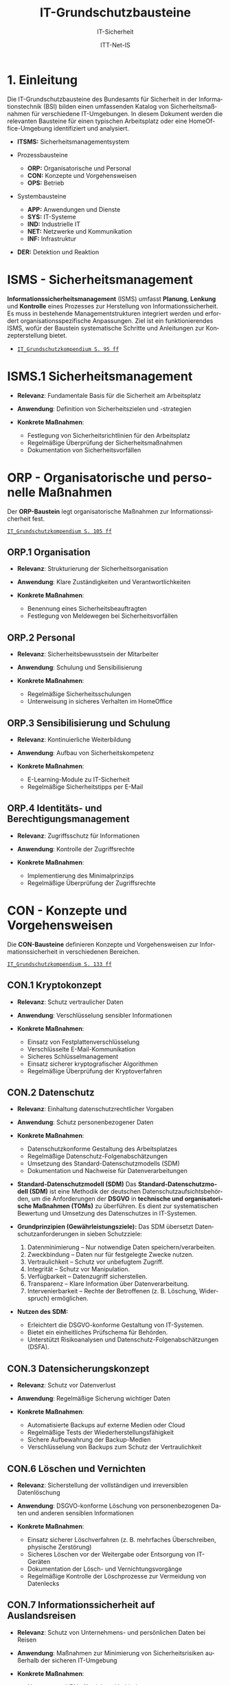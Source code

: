 :LaTeX_PROPERTIES:
#+LANGUAGE: de
#+OPTIONS: d:nil todo:nil pri:nil tags:nil
#+OPTIONS: H:4
#+LaTeX_CLASS: orgstandard
#+LaTeX_CMD: xelatex
#+LATEX_HEADER: \usepackage{listings}
:END:

:REVEAL_PROPERTIES:
#+REVEAL_ROOT: https://cdn.jsdelivr.net/npm/reveal.js
#+REVEAL_REVEAL_JS_VERSION: 4
#+REVEAL_THEME: league
#+REVEAL_EXTRA_CSS: ./mystyle.css
#+REVEAL_HLEVEL: 1
#+OPTIONS: timestamp:nil toc:nil num:nil
:END:

#+TITLE: IT-Grundschutzbausteine
#+SUBTITLE: IT-Sicherheit
#+AUTHOR: ITT-Net-IS

* 1. Einleitung

Die IT-Grundschutzbausteine des Bundesamts für Sicherheit in der Informationstechnik (BSI) bilden einen umfassenden Katalog von Sicherheitsmaßnahmen für verschiedene IT-Umgebungen. In diesem Dokument werden die relevanten Bausteine für einen typischen Arbeitsplatz oder eine HomeOffice-Umgebung identifiziert und analysiert.

#+ATTR_HTML: :width 50%
#+ATTR_LATEX: :width .9\linewidth :placement [!htpb]
#+ATTR_ORG: :width 700
[[file:img/IT-Grundbausteine.png]]

#+REVEAL: split
#+BEGIN_tolearn
#+ATTR_REVEAL: :frag (appear)
- *ITSMS:* Sicherheitsmanagementsystem
- Prozessbausteine
  #+ATTR_REVEAL: :frag (appear)
  - *ORP:* Organisatorische und Personal
  - *CON:* Konzepte und Vorgehensweisen
  - *OPS:* Betrieb
#+END_tolearn
#+BEGIN_tolearn
- Systembausteine
  #+ATTR_REVEAL: :frag (appear)
  - *APP:* Anwendungen und Dienste
  - *SYS:* IT-Systeme
  - *IND:*  Industrielle IT
  - *NET:* Netzwerke und Kommunikation
  - *INF:* Infrastruktur
- *DER:* Detektion und Reaktion
#+END_tolearn

* ISMS - Sicherheitsmanagement

*Informationssicherheitsmanagement* (ISMS) umfasst *Planung*, *Lenkung* und *Kontrolle* eines Prozesses zur Herstellung von Informationssicherheit. Es muss in bestehende Managementstrukturen integriert werden und erfordert organisationsspezifische Anpassungen. Ziel ist ein funktionierendes ISMS, wofür der Baustein systematische Schritte und Anleitungen zur Konzepterstellung bietet.

#+BEGIN_NOTES
  - [[https://www.bsi.bund.de/SharedDocs/Downloads/DE/BSI/Grundschutz/IT-GS-Kompendium/IT_Grundschutz_Kompendium_Edition2023.pdf?__blob=publicationFile&v=4#download=1&page=95][~IT_Grundschutzkompendium S. 95 ff~]]
#+END_NOTES

* ISMS.1 Sicherheitsmanagement
#+ATTR_REVEAL: :frag (appear)
- *Relevanz*: Fundamentale Basis für die Sicherheit am Arbeitsplatz
- *Anwendung*: Definition von Sicherheitszielen und -strategien
- *Konkrete Maßnahmen*:
   #+ATTR_REVEAL: :frag (appear)
  - Festlegung von Sicherheitsrichtlinien für den Arbeitsplatz
  - Regelmäßige Überprüfung der Sicherheitsmaßnahmen
  - Dokumentation von Sicherheitsvorfällen

* ORP - Organisatorische und personelle Maßnahmen

Der *ORP-Baustein* legt organisatorische Maßnahmen zur Informationssicherheit fest.

#+BEGIN_NOTES
[[https://www.bsi.bund.de/SharedDocs/Downloads/DE/BSI/Grundschutz/IT-GS-Kompendium/IT_Grundschutz_Kompendium_Edition2023.pdf?__blob=publicationFile&v=4#download=1&page=105][~IT_Grundschutzkompendium S. 105 ff~]]
#+END_NOTES

** ORP.1 Organisation
#+ATTR_REVEAL: :frag (appear)
- *Relevanz*: Strukturierung der Sicherheitsorganisation
- *Anwendung*: Klare Zuständigkeiten und Verantwortlichkeiten
- *Konkrete Maßnahmen*:
  #+ATTR_REVEAL: :frag (appear)
  - Benennung eines Sicherheitsbeauftragten
  - Festlegung von Meldewegen bei Sicherheitsvorfällen

** ORP.2 Personal
#+ATTR_REVEAL: :frag (appear)
- *Relevanz*: Sicherheitsbewusstsein der Mitarbeiter
- *Anwendung*: Schulung und Sensibilisierung
- *Konkrete Maßnahmen*:
  #+ATTR_REVEAL: :frag (appear)
  - Regelmäßige Sicherheitsschulungen
  - Unterweisung in sicheres Verhalten im HomeOffice

** ORP.3 Sensibilisierung und Schulung
#+ATTR_REVEAL: :frag (appear)
- *Relevanz*: Kontinuierliche Weiterbildung
- *Anwendung*: Aufbau von Sicherheitskompetenz
- *Konkrete Maßnahmen*:
  #+ATTR_REVEAL: :frag (appear)
  - E-Learning-Module zu IT-Sicherheit
  - Regelmäßige Sicherheitstipps per E-Mail

** ORP.4 Identitäts- und Berechtigungsmanagement
#+ATTR_REVEAL: :frag (appear)
- *Relevanz*: Zugriffsschutz für Informationen
- *Anwendung*: Kontrolle der Zugriffsrechte
- *Konkrete Maßnahmen*:
  #+ATTR_REVEAL: :frag (appear)
  - Implementierung des Minimalprinzips
  - Regelmäßige Überprüfung der Zugriffsrechte

* CON - Konzepte und Vorgehensweisen

Die *CON-Bausteine* definieren Konzepte und Vorgehensweisen zur Informationssicherheit in verschiedenen Bereichen. 
#+BEGIN_NOTES
[[https://www.bsi.bund.de/SharedDocs/Downloads/DE/BSI/Grundschutz/IT-GS-Kompendium/IT_Grundschutz_Kompendium_Edition2023.pdf?__blob=publicationFile&v=4#download=1&page=133][~IT_Grundschutzkompendium S. 133 ff~]]
#+END_NOTES

** CON.1 Kryptokonzept
#+ATTR_REVEAL: :frag (appear)
- *Relevanz*: Schutz vertraulicher Daten
- *Anwendung*: Verschlüsselung sensibler Informationen
- *Konkrete Maßnahmen*:
  #+ATTR_REVEAL: :frag (appear)
  - Einsatz von Festplattenverschlüsselung
  - Verschlüsselte E-Mail-Kommunikation
  - Sicheres Schlüsselmanagement
  - Einsatz sicherer kryptografischer Algorithmen
  - Regelmäßige Überprüfung der Kryptoverfahren

** CON.2 Datenschutz
#+ATTR_REVEAL: :frag (appear)
- *Relevanz*: Einhaltung datenschutzrechtlicher Vorgaben
- *Anwendung*: Schutz personenbezogener Daten
- *Konkrete Maßnahmen*:
  #+ATTR_REVEAL: :frag (appear)
  - Datenschutzkonforme Gestaltung des Arbeitsplatzes
  - Regelmäßige Datenschutz-Folgenabschätzungen
  - Umsetzung des Standard-Datenschutzmodells (SDM)
  - Dokumentation und Nachweise für Datenverarbeitungen

#+BEGIN_NOTES
- *Standard-Datenschutzmodell (SDM)*
  Das *Standard-Datenschutzmodell (SDM)* ist eine Methodik der deutschen Datenschutzaufsichtsbehörden, um die Anforderungen der *DSGVO* in *technische und organisatorische Maßnahmen (TOMs)* zu überführen. Es dient zur systematischen Bewertung und Umsetzung des Datenschutzes in IT-Systemen.

- *Grundprinzipien (Gewährleistungsziele):*
  Das SDM übersetzt Datenschutzanforderungen in sieben Schutzziele:
  1) Datenminimierung – Nur notwendige Daten speichern/verarbeiten.
  2) Zweckbindung – Daten nur für festgelegte Zwecke nutzen.
  3) Vertraulichkeit – Schutz vor unbefugtem Zugriff.
  4) Integrität – Schutz vor Manipulation.
  5) Verfügbarkeit – Datenzugriff sicherstellen.
  6) Transparenz – Klare Information über Datenverarbeitung.
  7) Intervenierbarkeit – Rechte der Betroffenen (z. B. Löschung, Widerspruch) ermöglichen.

- *Nutzen des SDM:*
  - Erleichtert die DSGVO-konforme Gestaltung von IT-Systemen.
  - Bietet ein einheitliches Prüfschema für Behörden.
  - Unterstützt Risikoanalysen und Datenschutz-Folgenabschätzungen (DSFA).
#+END_NOTES

** CON.3 Datensicherungskonzept
#+ATTR_REVEAL: :frag (appear)
- *Relevanz*: Schutz vor Datenverlust
- *Anwendung*: Regelmäßige Sicherung wichtiger Daten
- *Konkrete Maßnahmen*:
  #+ATTR_REVEAL: :frag (appear)
  - Automatisierte Backups auf externe Medien oder Cloud
  - Regelmäßige Tests der Wiederherstellungsfähigkeit
  - Sichere Aufbewahrung der Backup-Medien
  - Verschlüsselung von Backups zum Schutz der Vertraulichkeit

** CON.6 Löschen und Vernichten
#+ATTR_REVEAL: :frag (appear)
- *Relevanz*: Sicherstellung der vollständigen und irreversiblen Datenlöschung
- *Anwendung*: DSGVO-konforme Löschung von personenbezogenen Daten und anderen sensiblen Informationen
- *Konkrete Maßnahmen*:
  #+ATTR_REVEAL: :frag (appear)
  - Einsatz sicherer Löschverfahren (z. B. mehrfaches Überschreiben, physische Zerstörung)
  - Sicheres Löschen vor der Weitergabe oder Entsorgung von IT-Geräten
  - Dokumentation der Lösch- und Vernichtungsvorgänge
  - Regelmäßige Kontrolle der Löschprozesse zur Vermeidung von Datenlecks

** CON.7 Informationssicherheit auf Auslandsreisen
#+ATTR_REVEAL: :frag (appear)
- *Relevanz*: Schutz von Unternehmens- und persönlichen Daten bei Reisen
- *Anwendung*: Maßnahmen zur Minimierung von Sicherheitsrisiken außerhalb der sicheren IT-Umgebung
- *Konkrete Maßnahmen*:
  #+ATTR_REVEAL: :frag (appear)
  - Nutzung von VPNs für sichere Verbindungen
  - Verschlüsselung mobiler Datenträger
  - Reduzierung mitgeführter sensibler Daten
  - Sicherstellung von sicheren Kommunikationskanälen

** CON.8 Software-Entwicklung
#+ATTR_REVEAL: :frag (appear)
- *Relevanz*: Gewährleistung von Sicherheit bereits in der Entwicklungsphase
- *Anwendung*: Integration sicherer Programmierpraktiken
- *Konkrete Maßnahmen*:
  #+ATTR_REVEAL: :frag (appear)
  - Einsatz sicherer Coding-Praktiken (z. B. OWASP Top 10 beachten)
  - Durchführung regelmäßiger Sicherheitsreviews und Penetrationstests
  - Nutzung von statischen und dynamischen Code-Analysen
  - Sichere Speicherung und Verarbeitung von Benutzerdaten

#+BEGIN_NOTES
- *OWASP (Open Web Application Security Project)*

OWASP ist eine gemeinnützige Organisation, die sich der Sicherheit von Webanwendungen widmet. Sie bietet freie, offene Ressourcen, Tools und Best Practices, um Entwickler, Sicherheitsexperten und Unternehmen dabei zu unterstützen, Sicherheitslücken in Anwendungen zu identifizieren und zu beheben.

*OWASP Top 10*

Die OWASP Top 10 ist eine regelmäßig aktualisierte Liste der kritischsten Sicherheitsrisiken für Webanwendungen. Diese Liste basiert auf einer umfassenden Analyse realer Sicherheitslücken, die in Webanwendungen weltweit gefunden wurden. Sie dient als grundlegender Leitfaden für Entwickler und Sicherheitsexperten, um Sicherheitsprobleme in ihren Anwendungen zu priorisieren und zu beheben.
- *Die aktuelle OWASP Top 10 (Stand 2021 - Aktualisierung für 2025 geplant)*:
  1) Broken Access Control – Unzureichende Zugriffskontrollen ermöglichen Angreifern unbefugten Zugriff auf Daten oder Funktionen.
  2) Cryptographic Failures – Fehler in der Verschlüsselung oder unsichere Speicherung von Daten führen zu Datenschutzverletzungen.
  3) Injection – Angriffe wie SQL-Injection oder Command-Injection, die durch unsichere Eingabeverarbeitung entstehen.
  4) Insecure Design – Sicherheitsprobleme aufgrund schlechter Architektur und Design-Entscheidungen.
  5) Security Misconfiguration – Unsichere Standardkonfigurationen oder falsch gesetzte Sicherheitsoptionen.
  6) Vulnerable and Outdated Components – Verwendung veralteter oder unsicherer Softwarekomponenten (z. B. Libraries oder Frameworks).
  7) Identification and Authentication Failures – Schwächen in der Authentifizierung, z. B. unsichere Passwörter oder Session-Handling-Probleme.
  8) Software and Data Integrity Failures – Unsichere Software-Updates oder ungeschützte Datenintegrität, z. B. durch fehlende Signaturen.
  9) Security Logging and Monitoring Failures – Unzureichende Protokollierung und Überwachung, die Angriffe schwer erkennbar machen.
  10) Server-Side Request Forgery (SSRF) – Angriffe, bei denen ein Server dazu gebracht wird, ungewollte externe oder interne Anfragen zu senden.
#+END_NOTES

** CON.10 Entwicklung von Webanwendungen
#+ATTR_REVEAL: :frag (appear)
- *Relevanz*: Schutz vor Angriffen auf Webanwendungen
- *Anwendung*: Entwicklung robuster Webanwendungen mit hohen Sicherheitsstandards
- *Konkrete Maßnahmen*:
  #+ATTR_REVEAL: :frag (appear)
  - Schutz gegen Cross-Site-Scripting (XSS) und SQL-Injection
  - Nutzung sicherer Authentifizierungsmechanismen
  - Einsatz von Content Security Policies (CSP)
  - Regelmäßige Updates und Patches für eingesetzte Frameworks

#+BEGIN_NOTES
- *XSS (Cross-Site Scripting)*
  *Cross-Site Scripting (XSS)* ist eine *Sicherheitslücke* in Webanwendungen, bei der Angreifer schädlichen *JavaScript-Code* in Webseiten einschleusen. Dieser Code wird dann im Browser anderer Nutzer ausgeführt, um Daten zu stehlen, Sitzungen zu kapern oder Schadcode zu verbreiten.

  - *Arten von XSS*
    - *Stored XSS* – Schadcode wird dauerhaft in der Datenbank gespeichert und bei jedem Aufruf der Seite ausgeführt.
    - *Reflected XSS* – Schadcode wird über eine manipulierte URL oder Formularfelder eingeschleust und sofort zurückgesendet.
    - *DOM-based XSS* – Manipulation des DOMs durch unsichere JavaScript-Verarbeitung.

  - *Schutzmaßnahmen gegen XSS*
    - *Input-Validierung:* Eingaben filtern und bereinigen.
    - *Output-Encoding:* HTML, JavaScript und URL-Inhalte korrekt maskieren.
    - *Content Security Policy (CSP):* Skript-Ausführung einschränken.
    - *Escape-Techniken:* Zeichen wie ~< > & " '~ maskieren.
- *SQL-Injection (SQLi)*
  SQL-Injection (SQLi) ist eine kritische Sicherheitslücke, bei der ein Angreifer schädliche SQL-Befehle in eine Datenbank-Abfrage einschleust. Dadurch kann er Daten lesen, manipulieren oder sogar löschen.
  - *Arten von SQL-Injection*
    - *Classic SQLi* – Direkte Manipulation von SQL-Abfragen über Eingabefelder.
    - *Blind SQLi* – Angreifer erhält keine direkte Rückmeldung, kann aber durch Ja/Nein-Antworten Daten exfiltrieren.
    - *Time-based SQLi* – Verzögerungen in der Antwortzeit zeigen an, ob eine Abfrage erfolgreich war.

  - Beispiel für eine unsichere SQL-Abfrage
#+BEGIN_SRC sql
SELECT * FROM users WHERE username = '" + user_input + "' AND password = '" + pass_input + "'";
#+END_SRC
   Angriff: admin' -- könnte die Passwortprüfung umgehen.
#+END_NOTES
#+BEGIN_NOTES
  - *Schutzmaßnahmen gegen SQL-Injection:*
     - *Prepared Statements & Parameterized Queries* – Ersetzen Benutzereingaben durch sichere Platzhalter.
     - *Eingabevalidierung* – Nur erwartete Werte zulassen.
     - *Least Privilege Prinzip* – Datenbankbenutzer mit minimalen Rechten.
     - *Web Application Firewall (WAF)* – Erkennung und Blockierung von SQLi-Versuchen.

- *Content Security Policy (CSP)*
  *Content Security Policy (CSP)* ist eine *Sicherheitsrichtlinie für Webanwendungen*, die den Ladevorgang und die Ausführung von Inhalten im Browser steuert. Sie schützt vor verschiedenen Angriffen, indem sie einschränkt, welche Ressourcen (z. B. Skripte, Styles, Frames) von einer Webseite geladen werden dürfen.
  - *Schutz durch CSP*
    - Verhindert Cross-Site Scripting (XSS) – Blockiert unerlaubte Skripte.
    - Schützt vor Code-Injection – Begrenzung externer Skriptquellen.
    - Reduziert das Risiko von Clickjacking – Kontrolle über eingebettete Inhalte.
    - Erschwert Datendiebstahl durch unsichere Verbindungen – Erzwingt HTTPS.

  - *Wichtige CSP-Regeln:*
    - ~default-src 'self'~ – Erlaubt Inhalte nur von der eigenen Domain.
    - ~script-src 'self' https://trusted.cdn.com~ – Kontrolle über erlaubte Skriptquellen.
    - ~style-src 'self' 'unsafe-inline'~ – Einschränkung von CSS-Quellen.
    - ~frame-ancestors 'none'~ – Schutz vor Clickjacking durch iFrames. 
#+END_NOTES

** CON.11.1 Geheimschutz
#+ATTR_REVEAL: :frag (appear)
- *Relevanz*: Schutz von Verschlusssachen und sensiblen Informationen
- *Anwendung*: Einhaltung spezieller Geheimhaltungsanforderungen
- *Konkrete Maßnahmen*:
  #+ATTR_REVEAL: :frag (appear)
  - Einsatz von Verschlusssachentresoren
  - Regelmäßige Sicherheitsüberprüfungen des Personals
  - Strenge Zugangskontrollen zu geheimhaltungsbedürftigen Informationen
  - Einsatz von sicheren Kommunikationswegen für vertrauliche Daten

* OPS - Betrieb und Organisation

Die *OPS-Bausteine* definieren Anforderungen an einen sicheren IT-Betrieb und die organisatorischen Prozesse in Institutionen. Dabei werden drei Bereiche unterschieden:
#+ATTR_REVEAL: :frag (appear)
 - OPT 1 :: Eigener Betrieb
 - OPT 2 :: Betrieb von Dritten (Outsourcing)
 - OPS 3 :: Betrieb für Dritte
#+BEGIN_NOTES
[[https://www.bsi.bund.de/SharedDocs/Downloads/DE/BSI/Grundschutz/IT-GS-Kompendium/IT_Grundschutz_Kompendium_Edition2023.pdf?__blob=publicationFile&v=4#download=1&page=200][~IT_Grundschutzkompendium S. 200 ff~]]
#+END_NOTES
** OPS 1 Eigener Betrieb

Dieser Abschnitt behandelt die Identifikation potenzieller Gefährdungen sowie die erforderlichen Maßnahmen zur Absicherung des eigenen IT-Betriebs innerhalb des Unternehmens.

*** OPS.1.1 Allgemeiner IT-Betrieb
#+ATTR_REVEAL: :frag (appear)
- *Relevanz*: Sicherstellung eines reibungslosen und sicheren IT-Betriebs
- *Anwendung*: Standardisierte Prozesse für IT-Administration, Betrieb und Monitoring
- *Konkrete Maßnahmen*:
  #+ATTR_REVEAL: :frag (appear)
  - Dokumentation und Inventarisierung der IT-Ressourcen
  - IT-Monitoring zur frühzeitigen Erkennung von Problemen
  - Festlegung von Zuständigkeiten und Rollen
  - Patch- und Änderungsmanagement zur Absicherung der IT-Infrastruktur
  - Sicherstellung von Personalkapazitäten und Schulungen für Betriebspersonal

#+BEGIN_NOTES
- *Patch*
  Ein *Patch* ist eine Aktualisierung oder Korrektur für eine Software, ein Betriebssystem oder eine Anwendung. Patches werden veröffentlicht, um:
  - Sicherheitslücken zu schließen,
  - Fehler (Bugs) zu beheben,
  - die Leistung oder Kompatibilität zu verbessern,
  - neue Funktionen hinzuzufügen.
#+END_NOTES

*** OPS 1.2 Weiterführende Aufgaben
#+ATTR_REVEAL: :frag (appear)
- *Relevanz*: Ergänzung des allgemeinen IT-Betriebs um spezifische organisatorische und technische Aufgaben zur Sicherstellung der IT-Sicherheit und Effizienz.
- *Anwendung*: Festlegung und Umsetzung erweiterter Maßnahmen für Archivierung, Telearbeit, Fernwartung und Zeitsynchronisation.
- *Konkrete Maßnahmen*:
  #+ATTR_REVEAL: :frag (appear)
  - IT-Dokumentation: Systematische Erfassung und Pflege von IT-Dokumentationen
  - Archivierung: Sichere und langfristige Speicherung elektronischer Dokumente
  - IT-Notfallmanagement: Minimierung von Betriebsunterbrechungen und schnellen Wiederherstellung nach Ausfällen.
  - Telearbeit: Gewährleistung des Schutzes sensibler Daten.
  - Fernwartung: verschlüsselte Verbindungen und kontrollierte Authentifizierung
  - NTP-Zeitsynchronisation: Präzise Zeitsteuerung innerhalb des Netzwerks

** OPS 2 Betrieb von Dritten

Hier geht es um die Sicherstellung und Überwachung von IT-Dienstleistungen, die von externen Dienstleistern erbracht werden (Outsourcing).

*** OPS.2.2 Cloud-Nutzung
#+ATTR_REVEAL: :frag (appear)
- *Relevanz*: Sicherstellung der Informationssicherheit bei der Nutzung von Cloud-Diensten
- *Anwendung*: Identifikation und Umsetzung von Sicherheitsmaßnahmen bei Cloud-Diensten
- *Konkrete Maßnahmen*:
  #+ATTR_REVEAL: :frag (appear)
  - Erstellung einer Cloud-Strategie mit Sicherheitsanforderungen
  - Definition klarer Verantwortlichkeiten und Schnittstellen
  - Einführung von Richtlinien zur sicheren Cloud-Nutzung
  - Integration von Sicherheitsmaßnahmen in Cloud-Verträge
  - Regelmäßige Überprüfung der Cloud-Sicherheitsmaßnahmen

*** OPS.2.3 Nutzung von Outsourcing
#+ATTR_REVEAL: :frag (appear)
- *Relevanz*: Sicherstellung der Informationssicherheit bei der Auslagerung von IT-Prozessen
- *Anwendung*: Identifikation und Umsetzung von Sicherheitsmaßnahmen im Outsourcing
- *Konkrete Maßnahmen*:
  #+ATTR_REVEAL: :frag (appear)
  - Erstellung einer Outsourcing-Strategie mit Sicherheitsanforderungen
  - Vermeidung von Abhängigkeiten durch Multi-Sourcing-Ansätze
  - Einführung von Sicherheitsrichtlinien für Outsourcing-Dienstleister
  - Regelmäßige Überprüfung und Auditierung der Outsourcing-Partner
  - Definition von Notfall- und Exit-Strategien für ausgelagerte IT-Dienste

#+BEGIN_NOTES
- *Was ist ein Audit / eine Auditierung*
  Ein *Audit* oder eine *Auditierung* ist eine systematische Überprüfung und Bewertung von IT-Systemen, Prozessen oder Sicherheitsmaßnahmen. Ziel eines Audits ist es, die Einhaltung von Richtlinien, Standards oder gesetzlichen Vorgaben zu überprüfen.
  Arten von Audits:
  - *Interne Audits*: Durch das eigene Unternehmen zur Selbstkontrolle durchgeführt.
  - *Externe Audits*: Von unabhängigen Prüfstellen oder Behörden durchgeführt.
  - *Sicherheitsaudits*: Fokus auf IT-Sicherheit und Datenschutz.
  - *Compliance-Audits*: Überprüfung der Einhaltung von Normen (z. B. ISO 27001, DSGVO).
#+END_NOTES

** OPS 3 Betrieb für Dritte

Dieser Abschnitt beschreibt, welche Aspekte zu beachten sind, wenn das eigene Unternehmen IT-Dienstleistungen für externe Kunden erbringt.
*** OPS.3.2 Anbieten von Outsourcing
#+ATTR_REVEAL: :frag (appear)
- *Relevanz*: Sicherstellung der Informationssicherheit durch Anbieter von Outsourcing-Dienstleistungen
- *Anwendung*: Implementierung und Einhaltung von Sicherheitsmaßnahmen im Outsourcing-Prozess
- *Konkrete Maßnahmen*:
  #+ATTR_REVEAL: :frag (appear)
  - Implementierung eines Informationssicherheitsmanagements zur Einhaltung der Schutzziele
  - Definition einheitlicher Vertragsanforderungen mit Sicherheitsklauseln
  - Weitergabe vertraglicher Sicherheitsanforderungen an Sub-Dienstleister
#+REVEAL: split
#+ATTR_REVEAL: :frag (appear)
  - Umsetzung eines Mandantentrennungskonzepts zur Datensicherheit
  - Erstellung eines Sicherheitskonzepts für jede Outsourcing-Dienstleistung
  - Regelung zur Beendigung eines Outsourcing-Verhältnisses mit sicherer Datenrückgabe und -löschung
  - Durchführung regelmäßiger Audits und Überprüfungen der Outsourcing-Partner
  - Einführung einer Notfall- und Exit-Strategie für ausgelagerte IT-Dienste

* APP - Anwendungen und Dienste
   IT-Anwendungen sind ein zentraler Bestandteil moderner IT-Infrastrukturen. Sie umfassen Office-Produkte, Webbrowser, mobile Anwendungen und viele weitere Softwarelösungen, die zur Verarbeitung und Verwaltung von Informationen verwendet werden. Aufgrund ihrer Verbreitung und Funktionalität stellen sie ein potenzielles Sicherheitsrisiko dar. Der IT-Grundschutz stellt Anforderungen an die sichere Nutzung und Konfiguration dieser Anwendungen, um Bedrohungen zu minimieren und Datenschutz sowie Informationssicherheit zu gewährleisten.
** APP 1 Anwendungen
*** APP.1.1 Office-Produkte
#+ATTR_REVEAL: :frag (appear)
- *Relevanz*: Standard-Software am Arbeitsplatz
- *Anwendung*: Sichere Konfiguration der Office-Programme
- *Konkrete Maßnahmen*:
  #+ATTR_REVEAL: :frag (appear)
  - Deaktivierung unsicherer Makro-Funktionen
  - Regelmäßige Updates der Office-Programme
  - Nutzung sicherer Dokumentenformate
  - Schulung der Benutzer:innen zu sicheren Office-Einstellungen
#+BEGIN_NOTES
- Makros
  Makros sind kleine Programme oder Skripte, die innerhalb von Office-Anwendungen wie Microsoft Word oder Excel ausgeführt werden können. Sie werden oft in der Programmiersprache VBA (Visual Basic for Applications) geschrieben und ermöglichen die Automatisierung wiederkehrender Aufgaben, wie das Formatieren von Dokumenten, das Erstellen von Tabellen oder das Ausführen komplexer Berechnungen.
  Während Makros die Produktivität steigern können, stellen sie jedoch auch ein erhebliches Sicherheitsrisiko dar. Angreifer können schädliche Makros in Office-Dokumenten verstecken, die beim Öffnen automatisch ausgeführt werden und beispielsweise Schadsoftware nachladen oder Daten stehlen. Daher ist es eine bewährte Sicherheitsmaßnahme, Makros standardmäßig zu deaktivieren und nur signierte oder vertrauenswürdige Makros zuzulassen.
#+END_NOTES

*** APP.1.2 Webbrowser
#+ATTR_REVEAL: :frag (appear)
- *Relevanz*: Hauptzugriffspunkt auf Internet-Ressourcen
- *Anwendung*: Absicherung des Browsers
- *Konkrete Maßnahmen*:
  #+ATTR_REVEAL: :frag (appear)
  - Installation von Sicherheits-Erweiterungen
  - Deaktivierung unsicherer Browser-Funktionen
  - Nutzung eines sicheren Passwortmanagers
  - Aktivierung von HTTPS-Only-Modus und DNS-over-HTTPS
#+BEGIN_NOTES
- *Sicherheits-Erweiterungen*: Browser-Add-ons oder Plugins, die zusätzliche Sicherheitsfunktionen bereitstellen, etwa zur Blockierung von Werbung, zum Schutz vor Phishing oder zur Verhinderung der Ausführung schädlicher Skripte.

- *Unsichere Browser-Funktionen*: Funktionen oder Einstellungen im Browser, die potenziell Sicherheitslücken öffnen können, beispielsweise automatische Ausführung von Skripten, veraltete Protokolle oder nicht benötigte Features, die als Einfallstor für Angriffe dienen könnten.

- *Sicherer Passwortmanager*: Eine Softwarelösung, die Passwörter sicher speichert, verwaltet und bei Bedarf generiert. Dabei werden die gespeicherten Daten verschlüsselt, sodass sie nur von autorisierten Benutzern eingesehen werden können.

- *HTTPS-Only-Modus*: Eine Einstellung im Browser, die sicherstellt, dass ausschließlich HTTPS-Verbindungen (also verschlüsselte Verbindungen) aufgebaut werden, um die Vertraulichkeit und Integrität der übertragenen Daten zu gewährleisten.

- *DNS-over-HTTPS (DoH)*: Eine Technik, bei der DNS-Anfragen über das HTTPS-Protokoll verschlüsselt übertragen werden, um zu verhindern, dass diese Anfragen von Dritten abgefangen oder manipuliert werden können.
#+END_NOTES
*** APP.1.3 E-Mail-Clients
#+ATTR_REVEAL: :frag (appear)
- *Relevanz*: Zentrales Kommunikationsmittel in Unternehmen
- *Anwendung*: Schutz vor Phishing und Malware in E-Mails
- *Konkrete Maßnahmen*:
  #+ATTR_REVEAL: :frag (appear)
  - Aktivierung von Spam- und Phishing-Filtern
  - Deaktivierung aktiver Inhalte (Makros, JavaScript) in Anhängen
  - Nutzung sicherer Authentifizierungsverfahren (z. B. 2FA)
  - Regelmäßige Schulungen zur Erkennung von Phishing-Mails

#+BEGIN_NOTES
Erklärungen unklarer Begriffe:

- *Spam- und Phishing-Filter*: Softwaremechanismen, die unerwünschte oder betrügerische E-Mails erkennen und automatisch in den Spam-Ordner verschieben. Phishing-Filter identifizieren speziell E-Mails, die versuchen, Benutzer:innen zur Herausgabe vertraulicher Informationen zu verleiten.

- *Aktive Inhalte (Makros, JavaScript) in Anhängen*: Programme oder Skripte, die in E-Mail-Anhängen eingebettet sein können und beim Öffnen automatisch ausgeführt werden. Diese werden häufig für Angriffe genutzt, um Schadsoftware zu verbreiten oder Daten zu stehlen.

- *Sichere Authentifizierungsverfahren (z. B. 2FA)*: Methoden zur sicheren Anmeldung, die über ein einfaches Passwort hinausgehen. Bei der Zwei-Faktor-Authentifizierung (2FA) wird zusätzlich ein zweiter Faktor wie ein Einmalpasswort (OTP) oder eine Bestätigung über eine App benötigt.

- *Phishing-Mails*: Betrügerische E-Mails, die darauf abzielen, Nutzer:innen zur Preisgabe sensibler Daten (z. B. Passwörter, Kreditkarteninformationen) zu bewegen. Sie erscheinen oft als legitime Nachrichten von bekannten Unternehmen oder Personen.

- *Schulungen zur Erkennung von Phishing-Mails*: Maßnahmen zur Sensibilisierung von Mitarbeitenden, um verdächtige E-Mails anhand typischer Merkmale wie gefälschten Absenderadressen, ungewöhnlichen Anhängen oder dringlichen Handlungsaufforderungen zu erkennen.
#+END_NOTES

*** APP.1.4 Mobile Anwendungen (Apps)
#+ATTR_REVEAL: :frag (appear)
- *Relevanz*: Nutzung von Smartphones und Tablets im Arbeitsumfeld
- *Anwendung*: Sichere Verwaltung und Nutzung von Apps
- *Konkrete Maßnahmen*:
  #+ATTR_REVEAL: :frag (appear)
  - Einschränkung der App-Berechtigungen
  - Nutzung von Mobile Device Management (MDM) zur zentralen Steuerung
  - Vermeidung unsicherer Cloud-Speicherlösungen
  - Absicherung der Datenkommunikation über VPN
#+BEGIN_NOTES
- *App-Berechtigungen*: Zugriffsrechte, die eine App auf Funktionen oder Daten eines Mobilgeräts erhält, z. B. Kamera, Mikrofon, Kontakte oder Standort. Zu viele oder unnötige Berechtigungen können ein Sicherheitsrisiko darstellen.

- *Mobile Device Management (MDM)*: Eine zentrale Verwaltungsplattform, mit der IT-Abteilungen mobile Geräte im Unternehmensumfeld konfigurieren, steuern und absichern können. Dazu gehören u. a. das Erzwingen von Sicherheitsrichtlinien, die Fernlöschung von Daten und die Verwaltung installierter Apps.

- *Unsichere Cloud-Speicherlösungen*: Cloud-Dienste, die keine ausreichenden Sicherheitsmechanismen wie Verschlüsselung, Zugriffskontrollen oder Datenschutzrichtlinien bieten. Unsichere Cloud-Nutzung kann zu Datenlecks oder unbefugtem Zugriff führen.

- *VPN (Virtual Private Network)*: Eine Technologie zur sicheren, verschlüsselten Verbindung zwischen einem Gerät und einem privaten Netzwerk über das Internet. VPNs schützen vor Datenabgriff in unsicheren Netzwerken, indem sie den Datenverkehr verschlüsseln und die Identität des Nutzers verschleiern.
#+END_NOTES
** APP.2 Verzeichnisdienste
*** APP.2.1 Allgemeiner Verzeichnisdienst
- *Relevanz*: Zentrale Verwaltung von Benutzer- und Ressourcendaten
- *Anwendung*: Schutz der Verzeichnisdienstdaten und Absicherung der Authentifizierung
- *Konkrete Maßnahmen*:
  - Erstellung einer Sicherheitsrichtlinie für Verzeichnisdienste
  - Planung des Einsatzes von Verzeichnisdiensten
  - Sichere Konfiguration und Betrieb des Verzeichnisdienstes
  - Einschränkung und Kontrolle der Zugriffsrechte

#+BEGIN_NOTES
- *Verzeichnisdienst*: Eine zentrale Datenbank oder Infrastruktur, die Benutzer, Gruppen, Computer, Geräte und andere Ressourcen verwaltet. Sie ermöglicht eine einheitliche Authentifizierung und Autorisierung innerhalb eines Netzwerks.

- *Sicherheitsrichtlinie*: Dokumentierte Vorgaben und Regeln zur sicheren Nutzung und Verwaltung des Verzeichnisdienstes. Dazu gehören Zugriffskontrollen, Passwortanforderungen und Sicherheitsmaßnahmen zur Verhinderung unbefugter Zugriffe.

- *Einschränkung und Kontrolle der Zugriffsrechte*: Umsetzung des Prinzips der geringsten Berechtigungen (Least Privilege), sodass Benutzer:innen nur die für ihre Aufgaben notwendigen Rechte erhalten. Dies verhindert unautorisierte Zugriffe und reduziert potenzielle Sicherheitslücken.
#+END_NOTES

*** APP.2.2 Active Directory Domain Services (AD DS)
- *Relevanz*: Verwaltung von Windows-basierten IT-Infrastrukturen
- *Anwendung*: Absicherung der Authentifizierungs- und Berechtigungsverwaltung
- *Konkrete Maßnahmen*:
  - Härtung von Domänencontrollern und AD-DS-Konten
  - Sichere Konfiguration von Vertrauensbeziehungen
  - Begrenzung der Berechtigungen und Anmeldeprivilegien
  - Nutzung sicherer Authentisierungsmechanismen (Kerberos)

#+BEGIN_NOTES
- *Active Directory Domain Services (AD DS)*: Ein Verzeichnisdienst von Microsoft zur Verwaltung von Benutzern, Computern und Ressourcen in einem Windows-Netzwerk. AD DS ermöglicht zentrale Authentifizierung, Autorisierung und Verwaltung von Sicherheitsrichtlinien.

- *Domänencontroller (DC)*: Server, die AD DS bereitstellen und alle Authentifizierungsanfragen im Netzwerk verwalten. Eine Härtung der Domänencontroller beinhaltet Maßnahmen wie das Deaktivieren unnötiger Dienste, die Einschränkung administrativer Zugriffe und regelmäßige Sicherheitsupdates.

- *Kerberos*: Ein sicheres Authentifizierungsprotokoll, das verschlüsselte Tickets verwendet, um Benutzer:innen innerhalb eines Netzwerks zu identifizieren. Die Nutzung von Kerberos erhöht die Sicherheit, da Passwörter nicht im Klartext übertragen werden.
#+END_NOTES

*** APP.2.3 OpenLDAP
- *Relevanz*: Open-Source-Alternative für Verzeichnisdienste
- *Anwendung*: Sicherer Betrieb und Nutzung von OpenLDAP
- *Konkrete Maßnahmen*:
  - Planung und Auswahl von Backends und Overlays für OpenLDAP
  - Sichere Konfiguration von OpenLDAP und seiner Laufzeitumgebung
  - Kontrolle der Zugriffsrechte und sichere Authentisierung
  - Einschränkung von Attributen und Partitionierung des Verzeichnisses

#+BEGIN_NOTES
- *OpenLDAP*: Eine Open-Source-Implementierung des Lightweight Directory Access Protocol (LDAP), die für die zentrale Verwaltung von Benutzern, Gruppen und Ressourcen in einem Netzwerk verwendet wird. OpenLDAP ermöglicht eine flexible Authentifizierung und Autorisierung von Nutzern.
- *Backends* sind die Speichermodule in OpenLDAP, die definieren, wie und wo Daten gespeichert werden (z. B. `mdb`, `hdb`).  
- *Overlays* sind Erweiterungen, die zusätzliche Funktionen für LDAP-Datenbanken bieten, wie Passwort-Richtlinien, Replikation oder Zugriffskontrolle.

- *Partitionierung des Verzeichnisses* ermöglicht eine Aufteilung der LDAP-Datenbank in mehrere logische Einheiten, um Lastverteilung und Sicherheit zu verbessern.
#+END_NOTES

** APP.3 Netzbasierte Dienste
*** APP.3.1 Webanwendungen und Webservices
- *Relevanz*: Nutzung von Webanwendungen und Webservices im internen und externen Netzwerk
- *Anwendung*: Schutz der Daten und Sicherstellung der Verfügbarkeit
- *Konkrete Maßnahmen*:
  - Sichere Authentisierung und Protokollierung von Zugriffen
  - Kontrolle der Einbindung externer Inhalte
  - Schutz vor unberechtigter automatisierter Nutzung
  - Sicherstellung der sicheren Speicherung von Zugangsdaten
  - Regelmäßige Sicherheitsüberprüfungen und Penetrationstests

*** APP.3.2 Webserver
- *Relevanz*: Basis für den Betrieb von Webanwendungen
- *Anwendung*: Absicherung des Webservers gegen Angriffe und Missbrauch
- *Konkrete Maßnahmen*:
  - Sichere Konfiguration und Minimierung der Angriffsfläche
  - Verschlüsselung über TLS und sichere Authentisierung
  - Schutz vor Denial-of-Service-Angriffen
  - Regelmäßige Integritätsprüfungen und Penetrationstests

#+BEGIN_NOTES
- *Denial-of-Service-Angriffe*: versuchen, Webserver durch übermäßige Anfragen lahmzulegen.
#+END_NOTES

*** APP.3.3 Fileserver
- *Relevanz*: Zentrale Bereitstellung von Dateien im Netzwerk
- *Anwendung*: Schutz von gespeicherten Daten vor Verlust und Manipulation
- *Konkrete Maßnahmen*:
  - Planung und Strukturierung der Datenhaltung
  - Einsatz von Speicherbeschränkungen und Schutzmechanismen gegen Schadsoftware
  - Regelmäßige Überprüfung der Speicherintegrität
  - Sicherstellung einer zuverlässigen Datensicherung

*** APP.3.4 Samba
- *Relevanz*: Bereitstellung von Datei- und Druckdiensten zwischen Windows- und Linux-Systemen
- *Anwendung*: Absicherung von Samba-Diensten gegen unberechtigten Zugriff
- *Konkrete Maßnahmen*:
  - Sichere Grundkonfiguration und Einschränkung von Standardfreigaben
  - Schutz der Samba-Kommunikation durch Verschlüsselung
  - Einschränkung der Berechtigungen für Benutzer und Dienste
  - Regelmäßige Sicherung und Kontrolle der Samba-Registry

*** APP.3.6 DNS-Server
- *Relevanz*: Zentrale Komponente zur Namensauflösung in Netzwerken
- *Anwendung*: Absicherung der DNS-Infrastruktur gegen Manipulation und Ausfälle
- *Konkrete Maßnahmen*:
  - Einsatz redundanter DNS-Server
  - Schutz vor DNS-Cache-Poisoning und anderen Manipulationsversuchen
  - Sichere Konfiguration von Zonentransfers und Anfragen
  - Regelmäßige Überprüfung der DNS-Server-Protokolle auf Anomalien


#+BEGIN_NOTES
- *Redundanter DNS-Server*:  
  - Redundante DNS-Server sorgen für Ausfallsicherheit und Lastverteilung.  
  - Primäre und sekundäre DNS-Server sollten geografisch verteilt sein, um gegen Netzwerkausfälle resilient zu sein.

- *DNS-Cache-Poisoning und Manipulationsschutz*:  
  - Beim *DNS-Cache-Poisoning* wird ein DNS-Cache durch gefälschte Einträge manipuliert, sodass Benutzer:innen auf betrügerische Seiten umgeleitet werden.  
  - Schutzmaßnahmen beinhalten den Einsatz von DNSSEC (Domain Name System Security Extensions), Query Name Minimization und regelmäßige Cache-Invalidierung.

- *Zonentransfers*:  
  - Zonentransfers (AXFR/IXFR) erlauben die Replikation von DNS-Daten zwischen Servern. Unautorisierte Transfers können sensible DNS-Daten preisgeben.  
  - Zonentransfers sollten nur zwischen autorisierten Servern über verschlüsselte Verbindungen (z. B. TSIG) erlaubt sein.

- *Verschlüsselung:*
  - DNS-Anfragen sollten über DNS-over-TLS (DoT) oder DNS-over-HTTPS (DoH) verschlüsselt werden, um Abhörversuche zu verhindern.
#+END_NOTES
** APP.4 Business-Anwendungen
*** APP.4.2 SAP-ERP-System
- *Relevanz*: Automatisierung und Unterstützung interner sowie externer Geschäftsprozesse
- *Anwendung*: Sicherer Betrieb und Konfiguration von SAP-ERP-Systemen
- *Konkrete Maßnahmen*:
  - Berücksichtigung der SAP-Sicherheitsleitfäden
  - Regelmäßiges Einspielen von Patches und SAP-Sicherheitshinweisen
  - Planung und Umsetzung eines SAP-Berechtigungskonzeptes
  - Dokumentation und Notfallkonzepte für SAP-Systeme

#+BEGIN_NOTES
- *SAP-ERP-System (Enterprise Resource Planning)*:  
  - Eine integrierte Unternehmenssoftware von SAP, die Geschäftsprozesse wie Finanzen, Logistik, Personalwesen und Produktion verwaltet.  
  - ERP-Systeme ermöglichen eine zentrale und effiziente Steuerung von Unternehmensressourcen.
#+END_NOTES


*** APP.4.3 Relationale Datenbanken
- *Relevanz*: Verwaltung großer Datensammlungen mit hohen Sicherheitsanforderungen
- *Anwendung*: Schutz der Datenbanken vor Manipulation und unbefugtem Zugriff
- *Konkrete Maßnahmen*:
  - Erstellung einer Sicherheitsrichtlinie für Datenbanken
  - Restriktive Handhabung von Datenbank-Berechtigungen
  - Verschlüsselung der Datenbankanbindung
  - Schutz vor SQL-Injection und unsicheren Datenbank-Skripten

#+BEGIN_NOTES
  - *SQL-Injection* ist eine Angriffsart, bei der manipulierte SQL-Befehle über Eingabefelder eingeschleust werden, um unautorisierten Zugriff auf Daten zu erhalten.  
    - Schutzmaßnahmen umfassen:  
      - Nutzung von vorbereiteten Anweisungen (*Prepared Statements*)  
      - Validierung und Bereinigung von Benutzereingaben  
      - Einschränkung der Datenbankrechte für Web-Anwendungen  
  - Unsichere Skripte, die SQL-Abfragen dynamisch generieren, sollten vermieden oder stark abgesichert werden.
#+END_NOTES

*** APP.4.4 Kubernetes
- *Relevanz*: Orchestrierung von Containern in modernen IT-Infrastrukturen
- *Anwendung*: Schutz und Absicherung von Kubernetes-Clustern
- *Konkrete Maßnahmen*:
  - Mangelhafte Authentisierung und Autorisierung in der Control Plane verhindern
  - Planung der Separierung von Anwendungen in Kubernetes-Namespaces
  - Umsetzung von Netzwerk-Segmentierung für Kubernetes-Pods
  - Nutzung sicherer Service-Accounts und Automatisierungsprozesse
#+BEGIN_NOTES
- *Kubernetes*:  
  - Ein Open-Source-System zur Automatisierung der Bereitstellung, Skalierung und Verwaltung von containerisierten Anwendungen.  
  - Ermöglicht effiziente Ressourcenverwaltung und hohe Verfügbarkeit von Anwendungen.

- *Control Plane*:  
  - Die zentrale Steuerungsebene von Kubernetes, die für die Verwaltung des gesamten Clusters zuständig ist.  
  - Besteht aus Komponenten wie API-Server, Scheduler und Controller-Manager.  
  - Eine fehlerhafte oder ungesicherte Control Plane kann Angreifern ermöglichen, den Cluster zu kompromittieren.

- *Kubernetes-Namespaces*:  
  - Kubernetes-Namespaces ermöglichen eine logische Trennung innerhalb eines Clusters.  
  - Anwendungen oder Teams können in getrennten Namespaces arbeiten, um Zugriffsrechte zu isolieren und Sicherheitsrisiken zu minimieren.

- *Netzwerk-Segmentierung für Kubernetes-Pods*:  
  - Kubernetes-Pods (die kleinste ausführbare Einheit in Kubernetes) sollten durch Netzwerk-Richtlinien voneinander isoliert werden.  
  - Dies verhindert, dass kompromittierte Pods unkontrolliert auf andere Dienste zugreifen können.  
  - Tools wie *Calico* oder *Cilium* helfen, granulare Netzwerkregeln umzusetzen.
#+END_NOTES

*** APP.4.6 SAP ABAP-Programmierung
- *Relevanz*: Eigenentwicklungen in SAP-Systemen erfordern besondere Sicherheitsmaßnahmen
- *Anwendung*: Sichere Entwicklung und Verwaltung von ABAP-Programmen
- *Konkrete Maßnahmen*:
  - Implementierung sicherer Programmierpraktiken in ABAP
  - Schutz vor unbefugtem Code-Zugriff und Manipulation
  - Integration von Berechtigungsprüfungen in ABAP-Anwendungen
  - Regelmäßige Code-Audits und Sicherheitsüberprüfungen

** APP.5 E-Mail/Groupware/Kommunikation
*** APP.5.2 Microsoft Exchange und Outlook
- *Relevanz*: Groupware-Lösung für mittlere bis große Institutionen
- *Anwendung*: Sicherer Betrieb und Nutzung von Microsoft Exchange und Outlook
- *Konkrete Maßnahmen*:
  - Planung des Einsatzes von Exchange und Outlook
  - Auswahl einer geeigneten Exchange-Infrastruktur
  - Berechtigungsmanagement und Zugriffsrechte
  - Sichere Konfiguration von Exchange-Servern und Outlook-Clients
  - Absicherung der Kommunikation zwischen Exchange-Systemen
  - Schutz vor unzulässigem Browserzugriff und unsachgemäßer Anbindung anderer Systeme

*** APP.5.3 Allgemeiner E-Mail-Client und -Server
- *Relevanz*: Grundlegende E-Mail-Kommunikation in Institutionen
- *Anwendung*: Schutz der E-Mail-Infrastruktur und sichere Nutzung von E-Mail-Clients
- *Konkrete Maßnahmen*:
  - Sichere Konfiguration der E-Mail-Clients
  - Sicherer Betrieb von E-Mail-Servern
  - Datensicherung und Archivierung von E-Mails
  - Spam- und Virenschutz auf dem E-Mail-Server
  - Nutzung von SPF, DKIM und DMARC zur E-Mail-Authentifizierung
  - Förderung einer Ende-zu-Ende-Verschlüsselung und Signatur

*** APP.5.4 Unified Communications und Collaboration (UCC)
- *Relevanz*: Integration moderner Kommunikationsdienste in IT-Umgebungen
- *Anwendung*: Sicherer Betrieb und Nutzung von UCC-Diensten
- *Konkrete Maßnahmen*:
  - Planung und Netzwerkintegration von UCC-Diensten
  - Regelmäßiges Testen der UCC-Komponenten
  - Sichere Konfiguration und Berechtigungsmanagement für UCC
  - Verschlüsselung der UCC-Kommunikation und Daten
  - Absicherung von KI-Funktionen und Vermeidung von Identitätsmanipulation
  - Einschränkung von Metadaten-Speicherung und Sichtbarkeit für Administratoren

** APP.6 Allgemeine Software
*** APP.6.1 Einführung in Allgemeine Software
- *Relevanz*: Betrifft jegliche Software im Informationsverbund
- *Anwendung*: Sicherheit über den gesamten Software-Lebenszyklus gewährleisten
- *Konkrete Maßnahmen*:
  - Planung, Beschaffung, Installation, Betrieb und Außerbetriebnahme sicher gestalten
  - Sicherheitsanforderungen in den gesamten Software-Lebenszyklus integrieren
  - Vermeidung fehlerhafter Konfigurationen und unsicherer Software-Quellen
  - Regelmäßige Sicherheitsüberprüfungen und Updates einplanen

*** APP.6.2 Sicherheitsanforderungen an Allgemeine Software
- *Relevanz*: Erfüllt die grundlegenden Anforderungen an sichere Software-Nutzung
- *Anwendung*: Sicherstellung der Software-Integrität und Schutz vor Manipulation
- *Konkrete Maßnahmen*:
  - Erstellung eines Anforderungskatalogs für Software
  - Sichere Beschaffung von Software aus vertrauenswürdigen Quellen
  - Regelung zur sicheren Installation und Konfiguration
  - Sicherstellung regelmäßiger Software-Updates und Sicherheits-Patches
  - Inventarisierung eingesetzter Software zur Sicherheitsüberwachung

** APP.7 Entwicklung von Individualsoftware
*** APP.7.1 Planung und Anforderungen für Individualsoftware
- *Relevanz*: Betrifft Institutionen, die maßgeschneiderte Software entwickeln oder beauftragen
- *Anwendung*: Berücksichtigung von Sicherheitsaspekten bereits in der Planungsphase
- *Konkrete Maßnahmen*:
  - Definition von Sicherheitsanforderungen für Individualsoftware
  - Geeignete Steuerung des Entwicklungsprozesses sicherstellen
  - Dokumentation der Sicherheitsfunktionen und Systemintegration
  - Einbindung von Fachverantwortlichen in alle Entwicklungsphasen
  - Berücksichtigung von gesetzlichen und regulatorischen Anforderungen

*** APP.7.2 Sicherer Entwicklungsprozess und Betrieb
- *Relevanz*: Betrifft sowohl intern als auch extern entwickelte Softwarelösungen
- *Anwendung*: Schutz von Software-Entwicklungsprozessen vor Sicherheitsrisiken
- *Konkrete Maßnahmen*:
  - Vorgaben für sichere Software-Architektur und Codequalität definieren
  - Durchführung sicherheitsorientierter Tests und Code-Reviews
  - Berücksichtigung sicherer Entwicklungspraktiken (z. B. Secure Coding)
  - Nutzung von sicheren Entwicklungsumgebungen mit Zugriffskontrolle
  - Sicherstellung der Nachvollziehbarkeit und Dokumentation des Codes

*** APP.7.3 Anforderungen an Individualsoftware mit erhöhtem Schutzbedarf
- *Relevanz*: Notwendig für sicherheitskritische Anwendungen und Systeme
- *Anwendung*: Gewährleistung hoher Sicherheitsstandards in besonders sensiblen Bereichen
- *Konkrete Maßnahmen*:
  - Beauftragung zertifizierter Software-Entwicklungsunternehmen
  - Nutzung geprüfter Entwicklungsframeworks mit Sicherheitsgarantien
  - Einrichtung eines Escrow-Mechanismus zur Quellcode-Hinterlegung
  - Durchsetzung strengerer Sicherheitskontrollen für Zugriffsrechte und Berechtigungen
  - Sicherstellung einer kontinuierlichen Sicherheitsüberwachung der Individualsoftware

* SYS - IT-Systeme
Der Baustein *SYS - IT-Systeme* behandelt die Sicherheit verschiedener IT-Komponenten, darunter Server, Desktop- und mobile Endgeräte sowie spezielle Systeme wie Drucker, IoT-Geräte und Wechseldatenträger. Er beschreibt typische Bedrohungen, wie unbefugten Zugriff, Datenverlust und Manipulation, sowie Maßnahmen zur Absicherung, darunter Zugriffskontrollen, Verschlüsselung und regelmäßige Updates. Besondere Schwerpunkte liegen auf der Härtung von Betriebssystemen, Netzwerksicherheit und sicheren Nutzungskonzepten für IT-Geräte. Ziel ist es, die Verfügbarkeit, Vertraulichkeit und Integrität der IT-Infrastruktur zu gewährleisten und Risiken durch organisatorische und technische Schutzmaßnahmen zu minimieren. 
** SYS.1 Server

Folgende Serverlösungen werden behandelt:

  1) Allgemeine Server
  2) Windows-Server
  3) Linux- und Unix-Server
  4) Hochverfügbarkeitslösungen
  5) Virtualisierung
  6) Containerisierung
  7) IBM-Z-Server
  8) Speicherlösungen
  9) Backup und Wiederherstellung

*** SYS.1.1 Allgemeiner Server
- *Relevanz*: Zentrale IT-Komponente zur Bereitstellung von Diensten
- *Anwendung*: Schutz der auf Servern verarbeiteten Informationen und Dienste
- *Konkrete Maßnahmen*:
  - Physische Zugriffsbeschränkung auf Serverräume
  - Strikte Rollen- und Rechtevergabe (Least Privilege-Prinzip)
  - Regelmäßige Sicherheitsupdates und Patch-Management
  - Einsatz von Virenschutz-Programmen und Intrusion Detection Systemen
  - Protokollierung und Überwachung sicherheitsrelevanter Ereignisse
  - Deaktivierung nicht benötigter Dienste und Schnittstellen
  - Einbindung in Notfallmanagement und Sicherheitsrichtlinien

*** SYS.1.2 Windows-Server
- *Relevanz*: Häufig genutztes Betriebssystem für Serverumgebungen
- *Anwendung*: Sicherstellung einer robusten Konfiguration und Administration von Windows-Servern
- *Konkrete Maßnahmen*:
  - Nutzung von Active Directory für zentrale Authentifizierung
  - Härtung des Betriebssystems durch Gruppenrichtlinien (GPOs)
  - Schutz vor Schadsoftware durch signierte Software und AppLocker
  - Einschränkung von Fernzugriffen (z. B. RDP-Gateway)
  - Minimierung von Telemetrie- und Diagnosedatenübertragungen
  - Regelmäßige Sicherheitsprüfungen und forensische Analysen

*** SYS.1.3 Linux- und Unix-Server
- *Relevanz*: Weit verbreitete Serverplattform für kritische IT-Dienste
- *Anwendung*: Absicherung und Härtung von Unix- und Linux-Servern
- *Konkrete Maßnahmen*:
  - Einsatz sicherer SSH-Konfigurationen und Schlüsselmanagement
  - Keine unnötigen Root-Rechte für Anwendungen (Least Privilege)
  - Nutzung von Mandatory Access Control (z. B. SELinux, AppArmor)
  - Härtung des Kernels durch ASLR, DEP/NX und Stackschutz
  - Deaktivierung unnötiger Dienste und Ports
  - Einsatz von Paketmanagement aus vertrauenswürdigen Quellen
  - Regelmäßige Überprüfung der Systemintegrität (z. B. AIDE, Tripwire)

*** SYS.1.4 Hochverfügbarkeitslösungen
- *Relevanz*: Sicherstellung der kontinuierlichen Verfügbarkeit kritischer IT-Dienste
- *Anwendung*: Absicherung und Redundanzkonzepte für hochverfügbare Systeme
- *Konkrete Maßnahmen*:
  - Einsatz von Cluster-Technologien und Failover-Mechanismen
  - Nutzung redundanter Netzwerkanbindungen und Stromversorgungen
  - Regelmäßige Tests von Ausfallszenarien und Notfallwiederherstellung
  - Implementierung von Datenreplikationstechniken für Konsistenz und Verfügbarkeit

*** SYS.1.5 Virtualisierung
- *Relevanz*: Effiziente Ressourcennutzung und flexible Bereitstellung von IT-Diensten
- *Anwendung*: Sicherstellung der Isolation und Sicherheit virtueller Umgebungen
- *Konkrete Maßnahmen*:
  - Einschränkung von Administratorrechten in Virtualisierungsumgebungen
  - Strikte Trennung von Netzwerken für Management- und Betriebsfunktionen
  - Nutzung von sicheren Images aus vertrauenswürdigen Quellen
  - Verschlüsselung und sichere Speicherung von Zugangsdaten für virtuelle Maschinen
  - Einführung von Monitoring- und Audit-Mechanismen für Virtualisierungsplattformen

*** SYS.1.6 Containerisierung
- *Relevanz*: Standardisierte Bereitstellung und Portabilität von Anwendungen
- *Anwendung*: Absicherung und Härtung von Container-Umgebungen
- *Konkrete Maßnahmen*:
  - Nutzung minimaler, gehärteter Basis-Images
  - Einschränkung von Root-Rechten innerhalb von Containern
  - Überwachung von Container-Logs und Speicherung außerhalb des Containers
  - Trennung von Container-Netzwerken zur Minimierung von Angriffsflächen
  - Implementierung von Signaturen und Verifikationen für Container-Images

*** SYS.1.7 IBM Z (z/OS)
- *Relevanz*: Hochskalierbare Unternehmens-IT-Infrastruktur mit speziellen Sicherheitsanforderungen
- *Anwendung*: Schutz und Härtung von z/OS-Systemen
- *Konkrete Maßnahmen*:
  - Restriktive Vergabe von Hochprivilegierten Benutzerrechten (RACF)
  - Trennung von Test- und Produktionsumgebungen zur Vermeidung von Sicherheitsrisiken
  - Implementierung von Workload-Management und Batch-Job-Scheduling
  - Nutzung interner Kanäle für Betriebssystemkommunikation (HiperSockets)
  - Sicherstellung der Systemintegrität durch regelmäßige Audits und Notfallvorsorge

*** SYS.1.8 Speicherlösungen
- *Relevanz*: Sichere und effiziente Verwaltung von Unternehmensdaten
- *Anwendung*: Schutz sensibler Daten in Speicherumgebungen
- *Konkrete Maßnahmen*:
  - Verwendung von Verschlüsselung für gespeicherte Daten und Übertragungen
  - Regelmäßige Überprüfung und Aktualisierung der Speicherinfrastruktur
  - Umsetzung eines Sicherheitsrichtlinienkonzepts für Speicherlösungen
  - Implementierung von Zugriffskontrollen und Mandantentrennung (LUN Masking, VSANs)
  - Zentrale Überwachung und Verwaltung von Speicherlösungen zur Erkennung von Anomalien

*** SYS.1.9 Backup und Wiederherstellung
- *Relevanz*: Gewährleistung der Datenverfügbarkeit bei Systemausfällen
- *Anwendung*: Entwicklung von Backup-Strategien und Notfallwiederherstellungsplänen
- *Konkrete Maßnahmen*:
  - Nutzung redundanter Speichermedien zur Absicherung kritischer Daten
  - Implementierung von Offsite- und Air-Gapped-Backups zum Schutz vor Ransomware
  - Regelmäßige Überprüfung der Backup-Integrität und Testen der Wiederherstel

** SYS.2 Desktop-Systeme
Hier werden Best-Practices für folgende Desktoplösungen beschrieben:
  1) Allgemeine Clients
  2) Windows-Clients
  3) Linux- und Unix-Clients
  4) macOS-Clients
  5) Client-Virtualisierung
  6) Virtual Desktop Infrastruktur
*** SYS.2.1 Allgemeiner Client
- *Relevanz*: Grundlegendes IT-System für den Endnutzer
- *Anwendung*: Absicherung von Arbeitsplatzrechnern unabhängig vom Betriebssystem
- *Konkrete Maßnahmen*:
  - Trennung von Administrations- und Benutzerumgebungen
  - Starke Benutzerauthentifizierung und Nutzung von Bildschirmsperren
  - Aktivierung von Autoupdate-Mechanismen für Sicherheitsaktualisierungen
  - Verwendung von Schutzprogrammen gegen Schadsoftware
  - Absicherung des Bootvorgangs gegen Manipulation
  - Minimierung von Cloud- und Online-Funktionen

*** SYS.2.2 Windows-Clients
- *Relevanz*: Weit verbreitetes Client-Betriebssystem in Unternehmen
- *Anwendung*: Schutzmaßnahmen für Windows-Systeme, insbesondere Windows 10 und 11
- *Konkrete Maßnahmen*:
  - Planung der Nutzung von Cloud-Diensten unter Windows
  - Auswahl geeigneter Windows-Versionen mit langfristigem Support
  - Einschränkung von Telemetrie- und Datenschutzeinstellungen
  - Nutzung sicherer Authentifizierungsmethoden (z. B. Kerberos, NTLMv2)
  - Absicherung von Datei- und Freigabeberechtigungen
  - Einschränkung von Microsoft-Store- und Online-Konto-Funktionen
  - Sichere Konfiguration von Remote-Zugriffen (z. B. RDP, Remote-Unterstützung)

*** SYS.2.3 Linux- und Unix-Clients
- *Relevanz*: Alternative zu Windows mit hoher Sicherheit und Anpassbarkeit
- *Anwendung*: Härtung von Linux- und Unix-Clients
- *Konkrete Maßnahmen*:
  - Auswahl geeigneter Distributionen mit langfristigem Support
  - Regelmäßige Kernel-Aktualisierungen und Live-Patching
  - Strikte Rechtevergabe und Nutzung von SELinux oder AppArmor
  - Einschränkung der automatischen Einbindung von Wechseldatenträgern
  - Schutz von Systemdateien durch restriktive Mount-Optionen
  - Sicherer Umgang mit Skriptsprachen und gemeinsam genutzten Bibliotheken

*** SYS.2.4 macOS-Clients
- *Relevanz*: Betriebssystem für Apple-Geräte mit speziellen Sicherheitsanforderungen
- *Anwendung*: Absicherung von macOS-Systemen in Unternehmen
- *Konkrete Maßnahmen*:
  - Nutzung von FileVault für die Verschlüsselung von Festplatten
  - Absicherung der Systemintegrität mit Gatekeeper und SIP (System Integrity Protection)
  - Einschränkung von Apple-ID-gebundenen Funktionen
  - Verwaltung und Härtung von macOS-Geräten durch MDM-Lösungen
  - Deaktivierung unnötiger Cloud- und Synchronisationsdienste
  - Strenge Kontrolle von Drittanbieter-Anwendungen und Berechtigungen
*** SYS.2.5 Client-Virtualisierung
- *Relevanz*: Effiziente Nutzung von Hardware-Ressourcen durch zentrale Verwaltung virtueller Clients
- *Anwendung*: Absicherung und Performance-Optimierung virtualisierter Clients
- *Konkrete Maßnahmen*:
  - Planung des Einsatzes virtueller Clients, basierend auf Leistungs- und Sicherheitsanforderungen
  - Nutzung von sicheren Templates zur Provisionierung neuer virtueller Clients
  - Absicherung der Kommunikation zwischen Virtualisierungsserver und Client
  - Minimierung von lokalen Datenablagen, um Datenverlust zu verhindern
  - Automatische Sperrung von Sitzungen und Härtung der Clients gegen unautorisierte Änderungen
  - Einbindung in zentrale Patch- und Änderungsmanagement-Systeme
  - Erweiterte Protokollierung und Monitoring virtueller Clients zur Bedrohungserkennung
  - Hochverfügbare Bereitstellung und Redundanzstrategien für Virtualisierungsinfrastrukturen

*** SYS.2.6 Virtual Desktop Infrastructure (VDI)
- *Relevanz*: Zentralisierte Bereitstellung und Verwaltung standardisierter virtueller Desktops
- *Anwendung*: Sichere und leistungsfähige Implementierung einer VDI-Lösung
- *Konkrete Maßnahmen*:
  - Planung der benötigten VDI-Kapazitäten anhand der Nutzeranforderungen
  - Sichere Installation und Konfiguration der VDI-Komponenten gemäß Herstellerempfehlungen
  - Regelmäßige Aktualisierung der VDI-Templates, um Software-Schwachstellen zu vermeiden
  - Netzsegmentierung der VDI-Komponenten zur Isolation sicherheitskritischer Systeme
  - Redundanzkonzepte und Hochverfügbarkeit für kritische VDI-Dienste
  - Integration der VDI in ein Security Information and Event Management (SIEM)
  - Nutzung nicht-persistenter Clients zur Reduzierung von Sicherheitsrisiken
  - Strikte Zugriffskontrollen und Absicherung der VDI-Managementsysteme gegen Missbrauch
** SYS.3 Mobile Devices
Im mobile Bereich werden folgende Lösungen beschrieben:
  1) Laptops
  2) Tablets und Smartphones
  3) Mobiltelefone
*** SYS.3.1 Laptops
- *Relevanz*: Weit verbreitete mobile Arbeitsgeräte mit erhöhtem Schutzbedarf
- *Anwendung*: Schutzmaßnahmen für die Nutzung von Laptops in Institutionen
- *Konkrete Maßnahmen*:
  - Absicherung des Bootvorgangs und der Firmware (Secure Boot, BIOS/UEFI-Passwort)
  - Einsatz von Festplattenverschlüsselung (z. B. BitLocker, LUKS)
  - Regelmäßige Aktualisierung des Betriebssystems und der installierten Software
  - Schutz vor physischem Zugriff (Kensington-Schlösser, sichere Aufbewahrung)
  - Nutzung von VPN für sichere Verbindungen zu Unternehmensnetzen
  - Deaktivierung nicht benötigter Schnittstellen (USB, Bluetooth, WLAN)
  - Integration in zentrale IT-Sicherheitsrichtlinien und Verwaltungssysteme
  - Regelmäßige Sicherung der gespeicherten Daten

*** SYS.3.2 Tablets und Smartphones
- *Relevanz*: Zunehmend genutzte Alternative zu Laptops für mobile Arbeitsumgebungen
- *Anwendung*: Sicherstellung eines sicheren Einsatzes von Tablets im Unternehmenskontext
- *Konkrete Maßnahmen*:
  - Nutzung von Geräteverschlüsselung zum Schutz sensibler Daten
  - Einschränkung von App-Installationen auf vertrauenswürdige Quellen
  - Einsatz von Mobile Device Management (MDM) zur zentralen Verwaltung
  - Kontrolle der Cloud-Synchronisation und Datenfreigaben
  - Deaktivierung von nicht benötigten drahtlosen Schnittstellen (Bluetooth, NFC)
  - Verwendung von Multi-Faktor-Authentifizierung für kritische Anwendungen
  - Regelmäßige Sicherheitsupdates und Überprüfung auf Schwachstellen
    
*** SYS.3.3 Mobiltelefone
- *Relevanz*: Weit verbreitete mobile Kommunikationsgeräte mit sicherheitskritischen Aspekten
- *Anwendung*: Absicherung von dienstlich genutzten Mobiltelefonen
- *Konkrete Maßnahmen*:
  - Definition und Durchsetzung einer Sicherheitsrichtlinie für Mobiltelefone
  - Aktivierung und Nutzung verfügbarer Sicherheitsmechanismen (z. B. PIN-Schutz, SIM-Lock)
  - Regelmäßige Sicherheitsupdates und Firmware-Aktualisierungen
  - Sensibilisierung der Benutzer für sicheres Telefonieverhalten und Phishing-Angriffe
  - Nutzung von Mechanismen zur Fernlöschung und Sperrung bei Verlust oder Diebstahl
  - Kontrolle und Einschränkung von installierbaren Apps auf dienstlichen Geräten
  - Begrenzung der Nutzung drahtloser Schnittstellen (Bluetooth, NFC, WLAN) auf das Notwendige
  - Absicherung der Datenübertragung durch VPN und verschlüsselte Kommunikation
  - Einrichtung eines Mobiltelefon-Pools für häufig wechselnde Benutzer
  - Maßnahmen zur Minimierung der Erstellung von Bewegungsprofilen durch Dritte
  - Sicherstellung der ordnungsgemäßen Entsorgung und Löschung von Geräten und Speicherkarten
** SYS.4 Sonstige Systeme
Hier werden Lösung für weitere wichtige IT-Komponente beschrieben:
  1) Drucker, Kopierer und Multifunktionsgeräte
  2) Eingebettete Systeme (Embedded Systems)
  3) IoT-Geräte
  4) Wechseldatenträger
*** SYS.4.1 Drucker, Kopierer und Multifunktionsgeräte
- *Relevanz*: Verarbeitung vertraulicher Informationen und Anbindung an IT-Netzwerke erfordern besondere Sicherheitsmaßnahmen
- *Anwendung*: Schutz von gedruckten, gescannten und gespeicherten Dokumenten sowie Netzwerksicherheit
- *Konkrete Maßnahmen*:
  - Zugriffskontrolle und Authentifizierung am Gerät (Secure Print, PIN-Freigabe)
  - Regelmäßige Firmware-Updates zur Schließung von Schwachstellen
  - Verschlüsselung gespeicherter und übertragener Daten
  - Einschränkung von Schnittstellen (USB, SD-Karten, WLAN) auf notwendige Funktionen
  - Sichere Entsorgung von Geräten und Speichermedien
  - Netzsegmentierung zur Trennung von Druck- und Unternehmensnetzwerken
  - Logging und Monitoring von Druck- und Scanjobs zur Nachvollziehbarkeit

*** SYS.4.3 Eingebettete Systeme
- *Relevanz*: Weit verbreitete spezialisierte IT-Systeme mit sicherheitskritischen Anwendungen
- *Anwendung*: Schutz und Härtung von eingebetteten Systemen in Unternehmens- und Industrieumgebungen
- *Konkrete Maßnahmen*:
  - Einschränkung von Debugging- und Entwicklerschnittstellen
  - Verwendung eines sicheren Boot-Prozesses und verifizierter Firmware
  - Regelmäßige Sicherheitsprüfungen und Patching-Mechanismen implementieren
  - Schutz vor physischem Zugriff durch robuste Gehäuse und Manipulationsschutz
  - Minimierung von Netzwerkschnittstellen und Absicherung gegen unbefugten Fernzugriff
  - Nutzung von Hardware-Trust-Mechanismen wie TPM oder Secure Boot

*** SYS.4.4 Allgemeines IoT-Gerät
- *Relevanz*: Zunehmende Verbreitung vernetzter Geräte erfordert spezielle Sicherheitsmaßnahmen
- *Anwendung*: Absicherung von IoT-Geräten gegen Manipulation und unbefugten Datenzugriff
- *Konkrete Maßnahmen*:
  - Regelmäßige Firmware-Updates und Schwachstellenanalysen
  - Deaktivierung von nicht benötigten Netzwerkprotokollen (z. B. UPnP)
  - Nutzung von separaten Netzwerksegmenten für IoT-Geräte
  - Einschränkung von Cloud-Zugriffen und externen Steuerungsmöglichkeiten
  - Logging und Überwachung von Netzwerkaktivitäten
  - Nutzung von sicheren Authentifizierungsmechanismen für die Geräteverwaltung
*** SYS.4.5 Wechseldatenträger
- *Relevanz*: Häufig verwendete Datenträger für Transport, Speicherung und mobilen Zugriff
- *Anwendung*: Absicherung und sichere Nutzung von Wechseldatenträgern
- *Konkrete Maßnahmen*:
  - Sensibilisierung der Benutzer für den sicheren Umgang mit Wechseldatenträgern
  - Festlegung klarer Richtlinien zur Nutzung und Mitnahme von Wechseldatenträgern
  - Pflicht zur Meldung von Verlust oder Verdacht auf Manipulation
  - Einsatz sicherer Verschlüsselungsmethoden für schutzbedürftige Daten
  - Schutz vor Schadsoftware durch regelmäßige Überprüfung der Daten
  - Nutzung zertifizierter Wechseldatenträger zur Sicherstellung der Datenerhaltung
  - Einschränkung der Nutzung auf definierte IT-Systeme mit autorisierten Schnittstellen
  - Sichere Lagerung und Zugriffskontrolle für Wechseldatenträger
  - Sicheres Löschen von Daten auf Wechseldatenträgern vor Weitergabe oder Entsorgung
  - Nutzung dedizierter IT-Systeme zur Schadsoftwareprüfung vor Datenübertragung
  - Vorgaben für die sichere Versandverpackung und Kennzeichnung von Wechseldatenträgern
* IND - Industrielle Systeme
Der Baustein *IND - Industrielle IT* beschreibt Schutzmaßnahmen für industrielle Steuerungs- und Automatisierungssysteme, Produktionsnetzwerke und kritische Infrastruktur. Er behandelt die Absicherung von *Prozessleittechnik (ICS)*, *Speicherprogrammierbaren Steuerungen (SPS)*, *Safety Instrumented Systems (SIS)* und *industriellen Netzwerken*. Wichtige Maßnahmen sind Netzsegmentierung, Zugriffskontrollen, sichere Protokolle sowie regelmäßige Sicherheitsüberprüfungen. Ziel ist es, Manipulationen, unbefugte Zugriffe und Betriebsstörungen zu verhindern, um die Sicherheit und Verfügbarkeit industrieller Prozesse zu gewährleisten.

** IND.1 Prozessleit- und Automatisierungstechnik
- *Relevanz*: Steuerung und Überwachung technischer Prozesse in der Industrie
- *Anwendung*: Schutzmaßnahmen für industrielle Steuerungssysteme (ICS)
- *Konkrete Maßnahmen*:
  - Härtung der OT-Systeme gegen Cyberangriffe und physische Bedrohungen
  - Segmentierung von OT- und IT-Netzwerken zur Vermeidung von Angriffsvektoren
  - Regelmäßige Sicherheitsüberprüfungen und Schwachstellenanalysen
  - Zugriffskontrollen und Protokollierung sicherheitskritischer Ereignisse
  - Sensibilisierung des Personals für IT-Sicherheitsrisiken in der OT

#+BEGIN_NOTES
*ICS (Industrial Control Systems)*: Industrielle Steuerungssysteme, die zur Automatisierung und Überwachung technischer Prozesse genutzt werden.
*OT (Operational Technology)*: Hardware- und Softwarekomponenten zur Steuerung physischer Prozesse, insbesondere in der Industrie.
*Segmentierung*: Aufteilung eines Netzwerks in verschiedene Sicherheitszonen, um Angriffe einzudämmen.
#+END_NOTES

** IND.2 ICS-Komponenten
*** IND.2.1 Allgemeine ICS-Komponente
- *Relevanz*: Grundbaustein industrieller Steuerungssysteme
- *Anwendung*: Schutzmaßnahmen für einzelne ICS-Komponenten
- *Konkrete Maßnahmen*:
  - Einsatz sicherer Authentifizierungsmechanismen für den Zugriff auf ICS-Geräte
  - Deaktivierung nicht benötigter Dienste und Schnittstellen
  - Absicherung der Firmware und regelmäßige Sicherheitsupdates
  - Schutz der ICS-Kommunikation durch sichere Protokolle
  - Implementierung von Monitoring- und Detektionssystemen

#+BEGIN_NOTES
*Firmware*: Eingebettete Software, die die Grundfunktionen eines Geräts steuert. Sie kann Sicherheitslücken enthalten, wenn sie nicht regelmäßig aktualisiert wird.
*Monitoring*: Überwachung von IT-Systemen, um Anomalien oder Angriffe frühzeitig zu erkennen.
*Detektionssysteme*: Systeme zur Erkennung von Angriffen, z. B. Intrusion Detection Systems (IDS).
#+END_NOTES

*** IND.2.2 Speicherprogrammierbare Steuerung (SPS)
- *Relevanz*: Zentrale Steuerungseinheit für industrielle Prozesse
- *Anwendung*: Sicherheit in SPS-basierten Steuerungssystemen
- *Konkrete Maßnahmen*:
  - Absicherung von Fernwartung und Konfigurationsschnittstellen
  - Einsatz sicherer Kommunikationsprotokolle für Steuerungsbefehle
  - Regelmäßige Sicherheitsupdates und Patches für SPS-Systeme
  - Zugriffskontrolle und Protokollierung von Änderungen
  - Dokumentation der Konfiguration und Netzwerkschnittstellen

#+BEGIN_NOTES
*SPS (Speicherprogrammierbare Steuerung)*: Industriecomputer, der Maschinen und Prozesse steuert. Wird in Produktions- und Fertigungsprozessen verwendet.
*Fernwartung*: Remote-Zugriff auf ein System zur Wartung oder Fehlerbehebung, oft über das Internet oder geschützte VPN-Verbindungen.
#+END_NOTES

*** IND.2.3 Sensoren und Aktoren
- *Relevanz*: Datenerfassung und Steuerung industrieller Prozesse
- *Anwendung*: Schutz vor Manipulation und unbefugtem Zugriff auf Sensoren und Aktoren
- *Konkrete Maßnahmen*:
  - Sicherung von Kommunikationsschnittstellen gegen unbefugten Zugriff
  - Nutzung sicherer Protokolle für die Übertragung von Messdaten
  - Kalibrierung und regelmäßige Überprüfung der Sensoren
  - Schutz vor Umwelteinflüssen und physischen Angriffen
  - Dokumentation von Konfigurationsänderungen und Wartungsmaßnahmen

#+BEGIN_NOTES
*Sensoren*: Geräte, die physikalische Größen (z. B. Temperatur, Druck) messen und in digitale Signale umwandeln.
*Aktoren*: Geräte, die Steuerbefehle in physische Aktionen umsetzen (z. B. Ventile öffnen oder Roboterarme bewegen).
*Kalibrierung*: Anpassung und Justierung eines Sensors, um präzise Messwerte sicherzustellen.
#+END_NOTES

*** IND.2.4 Maschinen
- *Relevanz*: Automatisierung industrieller Prozesse durch computergesteuerte Maschinen
- *Anwendung*: Absicherung elektronisch gesteuerter Maschinen
- *Konkrete Maßnahmen*:
  - Kontrolle und Absicherung von externen Wartungsschnittstellen
  - Schutz gegen Manipulationen durch lokale oder Netzwerkschnittstellen
  - Implementierung von Sicherheitsrichtlinien für Maschinensteuerungen
  - Dokumentation von Software- und Hardware-Änderungen
  - Nutzung sicherer Verfahren für Software-Updates und Konfigurationsanpassungen

#+BEGIN_NOTES
*Maschinensteuerung*: Software- oder hardwarebasierte Systeme zur automatisierten Steuerung von Maschinen, häufig über SPS oder industrielle PCs (IPC).
*Manipulation*: Unbefugte Änderungen an Maschinensteuerungen, die zu fehlerhaften Prozessen oder Produktionsausfällen führen können.
#+END_NOTES

*** IND.2.7 Safety Instrumented Systems (SIS)
- *Relevanz*: Schutzmechanismen zur Gewährleistung der funktionalen Sicherheit in industriellen Steuerungssystemen
- *Anwendung*: Implementierung und Absicherung von SIS zur Verhinderung gefährlicher Betriebszustände
- *Konkrete Maßnahmen*:
  - Dokumentation und Erfassung aller SIS-Hard- und Softwarekomponenten
  - Sicherstellen der Integrität und Authentizität von SIS-Programmen und Konfigurationsdaten
  - Zweckgebundene Nutzung von SIS-Komponenten ohne Zweckentfremdung
  - Sicherer Umgang mit Fernwartung und Konfigurationsschnittstellen
  - Trennung von SIS von IT- und OT-Netzwerken zur Vermeidung von Sicherheitsrisiken
  - Umsetzung des *Functional Safety Management (FSM)* zur Sicherstellung der Sicherheitsanforderungen
  - Implementierung von Maßnahmen zur Alarmierung und Überwachung von Manipulationen

#+BEGIN_NOTES
*Safety Instrumented Systems (SIS)*: Spezielle industrielle Steuerungssysteme, die eingesetzt werden, um Risiken für Menschen, Umwelt und Anlagen zu minimieren, indem sie bei Gefahrensituationen Schutzmaßnahmen auslösen.

*Sicherheits-Integritätslevel (SIL)*: Standardisierte Klassifizierung der Sicherheit von SIS gemäß *IEC 61508*, mit vier Stufen (SIL1 bis SIL4), wobei SIL4 die höchste Sicherheitsanforderung darstellt.

*Functional Safety Management (FSM)*: Managementsystem für funktionale Sicherheit, das sicherstellt, dass Sicherheitsmaßnahmen in industriellen Steuerungssystemen über den gesamten Lebenszyklus hinweg eingehalten werden.

*Manipulation des Logiksystems*: Unautorisierte Änderungen an Steuerungsprogrammen, die dazu führen können, dass Schutzmaßnahmen nicht oder fehlerhaft ausgelöst werden.
#+END_NOTES

** IND.3 Produktionsnetze
*** IND.3.1 Produktions- und Steuerungsnetzwerke
- *Relevanz*: Grundlage für den sicheren Betrieb industrieller Prozesse durch stabile und geschützte Netzwerke
- *Anwendung*: Absicherung und Überwachung von Netzwerken zur Verhinderung unbefugter Zugriffe und Manipulationen
- *Konkrete Maßnahmen*:
  - Netzsegmentierung zur Trennung von OT- und IT-Netzwerken
  - Implementierung von Firewalls und Intrusion Detection Systemen für OT-Netze
  - Protokollierung und Überwachung sicherheitskritischer Netzwerkaktivitäten
  - Beschränkung des Remote-Zugriffs auf Steuerungssysteme
  - Nutzung sicherer Protokolle für die Kommunikation zwischen Produktionssystemen
  - Absicherung gegen physische Angriffe auf Netzwerkkomponenten
  - Regelmäßige Schwachstellenanalysen und Penetrationstests

#+BEGIN_NOTES
*Produktionsnetzwerke*: Spezialisierte Netzwerke in industriellen Umgebungen, die für die Kommunikation zwischen Maschinen, Steuerungssystemen und Produktionsanlagen genutzt werden.

*Netzsegmentierung*: Aufteilung eines Netzwerks in isolierte Zonen zur Minimierung der Angriffsfläche und Verhinderung unautorisierter Zugriffe.

*Intrusion Detection System (IDS)*: Sicherheitslösung zur Erkennung von Angriffen oder Anomalien in Netzwerken, die auf unbefugte Aktivitäten hinweisen.

*Penetrationstests*: Simulierte Angriffe auf ein Netzwerk oder System, um Schwachstellen zu identifizieren und Sicherheitsmaßnahmen zu verbessern.
#+END_NOTES

*** IND.3.2 Fernwartung im industriellen Umfeld
- *Relevanz*: Notwendige Wartungszugänge für Industrieanlagen bergen Sicherheitsrisiken, wenn sie nicht geschützt sind
- *Anwendung*: Sicherstellung von Zugriffsschutz und Protokollierung für Fernwartungsverbindungen
- *Konkrete Maßnahmen*:
  - Zentrale Verwaltung aller Fernwartungszugänge mit Zugriffsbeschränkungen
  - Nutzung von Multi-Faktor-Authentifizierung für Fernzugriffe
  - Strikte Protokollierung und Monitoring von Fernwartungssitzungen
  - Implementierung dedizierter Sprungserver zur Kontrolle von Fernwartungsverbindungen
  - Festlegung von Wartungsfenstern und Einschränkungen für externe Dienstleister
  - Einsatz von VPN und verschlüsselten Kommunikationskanälen für Fernzugriffe

#+BEGIN_NOTES
  - *Fernwartung*: Zugriff auf Maschinen und Steuerungssysteme aus der Ferne zur Wartung oder Fehlerbehebung, oft über gesicherte Netzverbindungen.
  - *Multi-Faktor-Authentifizierung (MFA)*: Sicherheitsmechanismus, bei dem mehrere Authentifizierungsfaktoren (z. B. Passwort und Token) erforderlich sind, um Zugriff zu gewähren.
  - *Sprungserver (Jump Server)*: Speziell gesicherter Server, über den externe Wartungstechniker auf industrielle Steuerungssysteme zugreifen, um direkten Zugriff auf kritische Systeme zu vermeiden.
  #+END_NOTES

* NET - Netzwerke und Kommunikation
Die *NET-Bausteine* behandeln die sichere Planung, Verwaltung und Nutzung von *Netzwerken*, *Funknetzen*, *Netzkomponenten* und *Telekommunikation*. Wichtige Maßnahmen umfassen Netzsegmentierung, Firewalls, Verschlüsselung und Authentifizierung für eine geschützte Kommunikation. Spezielle Sicherheitsanforderungen bestehen für *drahtlose Netze* (WLAN) und *VoIP-Telefonie*. Durch Überwachung, Protokollierung und regelmäßige Sicherheitsprüfungen wird die Integrität und Verfügbarkeit der Netzwerke gewährleistet.
** NET.1 Netzarchitektur und -design
*** NET.1.1 Netzarchitektur und -design
- *Relevanz*: Grundlegende Struktur für sichere und effiziente Netzwerke
- *Anwendung*: Planung und Umsetzung sicherer Netzstrukturen für Unternehmen und Institutionen
- *Konkrete Maßnahmen*:
  - Trennung von Netzsegmenten für verschiedene Sicherheitsanforderungen
  - Absicherung von Übergängen zwischen internen und externen Netzwerken durch Firewalls
  - Einführung eines Sicherheitskonzepts für WAN, LAN und Funknetze
  - Implementierung sicherer Authentifizierungs- und Verschlüsselungsmechanismen
  - Dokumentation und regelmäßige Überprüfung der Netzstruktur
  - Einsatz von Monitoring und Intrusion Detection Systemen zur Überwachung des Netzwerkverkehrs
  - Regelmäßige Sicherheitsupdates und Schwachstellenanalysen zur Netzabsicherung
  - Notfallplanung zur Wiederherstellung der Netzwerkverfügbarkeit

*** NET.1.2 Netzmanagement
- *Relevanz*: Notwendige Prozesse zur Überwachung und Steuerung der Netzwerkinfrastruktur
- *Anwendung*: Sicherstellung der Stabilität und Sicherheit von Netzwerken
- *Konkrete Maßnahmen*:
  - Einführung eines zentralisierten Netzwerkmanagements mit definierten Rollen und Verantwortlichkeiten
  - Protokollierung von Netzereignissen zur Fehleranalyse und Sicherheitsüberprüfung
  - Absicherung von Netzmanagement-Schnittstellen gegen unbefugten Zugriff
  - Regelmäßige Backups von Netzwerkkonfigurationen zur schnellen Wiederherstellung im Notfall
  - Nutzung sicherer Netzwerkprotokolle für Managementzugriffe (z. B. SSH, SNMPv3)
  - Implementierung eines Notfallkonzepts für den Betrieb des Netzwerks
  - Schulungen für IT-Personal zur korrekten Handhabung und Verwaltung der Netzwerkinfrastruktur
  - Integration des Netzmanagements in ein Security-Information-and-Event-Management (SIEM)

** NET.2 Funknetze
*** NET.2.1 WLAN-Betrieb
- *Relevanz*: Drahtlose Netze bieten Flexibilität, erfordern aber besondere Sicherheitsmaßnahmen
- *Anwendung*: Sicherer Betrieb von WLAN-Infrastrukturen in Unternehmen und Institutionen
- *Konkrete Maßnahmen*:
  - Nutzung moderner Verschlüsselungsstandards wie WPA2/WPA3 zur Sicherung des WLANs
  - Regelmäßige Überprüfung und Aktualisierung der WLAN-Sicherheitsrichtlinien
  - Segmentierung von WLAN-Netzen zur Trennung von Gäste- und Unternehmensnetzwerken
  - Implementierung von Authentifizierungsmechanismen wie 802.1X (RADIUS-Server)
  - Schutz vor Rogue Access Points und unautorisierten Verbindungen durch Monitoring
  - Physische Absicherung von Access Points gegen Diebstahl und Manipulation
  - Vermeidung unsicherer WLAN-Konfigurationen (z. B. deaktivierte Verschlüsselung)
  - Nutzung sicherer Managementschnittstellen für WLAN-Controller und Access Points

*** NET.2.2 WLAN-Nutzung
- *Relevanz*: WLAN-Clients sind potenzielle Sicherheitsrisiken, wenn sie unsicher konfiguriert oder genutzt werden
- *Anwendung*: Sichere Nutzung von WLAN durch Mitarbeitende und externe Nutzer
- *Konkrete Maßnahmen*:
  - Sensibilisierung der Benutzer für sicheres WLAN-Verhalten (z. B. Vermeidung offener Netze)
  - Nutzung von VPNs bei Zugriff auf Unternehmensressourcen über öffentliche WLANs
  - Deaktivierung der automatischen Verbindung zu ungesicherten Netzwerken
  - Regelmäßige Überprüfung und Aktualisierung von WLAN-Zugangsberechtigungen
  - Einschränkung der Nutzung mobiler Geräte in sensiblen Bereichen
  - Logging und Überwachung der WLAN-Nutzung zur Identifikation verdächtiger Aktivitäten
  - Implementierung von Netzsegmentierung zur Begrenzung der Reichweite sensibler Daten
  - Nutzung sicherer Authentifizierungsverfahren zur Identitätsprüfung von Nutzern

** NET.3 Netzkomponenten
*** NET.3.1 Router und Switches
- *Relevanz*: Router und Switches bilden das Rückgrat moderner Datennetze und müssen besonders abgesichert werden.
- *Anwendung*: Sicherer Betrieb und Verwaltung von Routern und Switches in IT-Infrastrukturen
- *Konkrete Maßnahmen*:
  - Trennung von Netzsegmenten durch VLANs und Routing-Regeln
  - Sichere Grundkonfiguration durch Deaktivierung nicht benötigter Dienste und Ports
  - Regelmäßige Sicherheitsupdates und Firmware-Patches
  - Einsatz von Zugriffskontrolllisten (ACLs) zur Filterung des Datenverkehrs
  - Schutz der Administrationsschnittstellen durch IP-Whitelisting und Verschlüsselung (SSH, SNMPv3)
  - Verwendung sicherer Authentifizierungsverfahren für Administratoren (z. B. RADIUS, TACACS+)
  - Implementierung von Schutzmechanismen gegen DDoS-Angriffe und Spoofing
  - Protokollierung und Überwachung von Netzwerkaktivitäten zur Erkennung von Anomalien

*** NET.3.2 Firewall
- *Relevanz*: Firewalls sind essenzielle Sicherheitskomponenten zur Kontrolle und Filterung des Netzverkehrs.
- *Anwendung*: Schutz von Netzsegmenten durch gezielte Zugriffsbeschränkungen und Sicherheitsregeln
- *Konkrete Maßnahmen*:
  - Definition und Durchsetzung einer Firewall-Sicherheitsrichtlinie
  - Einsatz von mehrstufigen Firewall-Architekturen (z. B. „Paketfilter – Application-Level-Gateway – Paketfilter“)
  - Implementierung von Stateful-Inspection-Mechanismen zur Analyse des Datenverkehrs
  - Deaktivierung nicht benötigter Netzwerkprotokolle und Dienste
  - Protokollierung und Monitoring von Firewall-Logs zur Identifikation von Angriffen
  - Sicherstellung der regelbasierten Filterung und Minimierung der Angriffsfläche durch restriktive Regeln
  - Integration der Firewall in das zentrale Sicherheits- und Netzwerkmanagement (SIEM)
  - Regelmäßige Sicherheitsüberprüfungen und Penetrationstests zur Identifikation von Schwachstellen

*** NET.3.3 Virtual Private Networks (VPN)
- Relevanz: VPNs ermöglichen eine sichere und verschlüsselte Kommunikation über unsichere Netzwerke.
- Anwendung: Absicherung von Remote-Zugriffen und Vernetzung unterschiedlicher Standorte.
- Konkrete Maßnahmen:
  - Erstellung einer Sicherheitsrichtlinie zur VPN-Nutzung.
  - Geeignete Auswahl von VPN-Produkten gemäß den Anforderungen der Institution.
  - Sicherer Betrieb eines VPN unter Berücksichtigung von Qualitätsmanagement, Überwachung und Wartung.
  - Sichere Anbindung externer Netze, um zu gewährleisten, dass VPN-Verbindungen nur zwischen vorgesehenen IT-Systemen aufgebaut werden.
  - Zentralisierte Konten- und Zugriffsverwaltung für Fernzugriff-VPNs.
  - Integration von VPN-Komponenten in die bestehende Firewall-Architektur
** NET.4 Telekommunikation
*** NET.4.1 TK-Anlagen
- *Relevanz*: Telekommunikationsanlagen verbinden interne und externe Telefonsysteme und sind durch die Vernetzung mit IT-Systemen sicherheitskritisch.
- *Anwendung*: Absicherung von TK-Anlagen und Schutz der übertragenen Informationen
- *Konkrete Maßnahmen*:
  - Sicherstellen der Verschlüsselung der übertragenen Daten und Gespräche
  - Einschränkung von Leistungsmerkmalen, die unautorisiertes Abhören ermöglichen könnten
  - Schutz vor Manipulation durch regelmäßige Überprüfung der Systemkonfiguration
  - Einsatz sicherer Authentifizierungsmechanismen für administrative Zugriffe
  - Sicherstellung der Protokollierung von Konfigurationsänderungen und sicherheitskritischen Ereignissen
  - Implementierung von Sicherheitsrichtlinien für TK-Nutzer und Administratoren
  - Regelmäßige Sicherheitsupdates und Patching der TK-Software
  - Einrichtung redundanter Kommunikationswege für Notfälle

*** NET.4.2 VoIP
- *Relevanz*: Voice over IP (VoIP) ersetzt zunehmend traditionelle Telefonanlagen und benötigt spezielle Sicherheitsmaßnahmen.
- *Anwendung*: Absicherung von VoIP-Kommunikation und Infrastruktur
- *Konkrete Maßnahmen*:
  - Nutzung verschlüsselter Kommunikationsprotokolle (z. B. SRTP für Sprachdaten)
  - Implementierung sicherer Authentifizierungsverfahren für VoIP-Endgeräte
  - Einschränkung und Filterung von VoIP-Traffic durch Firewalls und Session Border Controller (SBC)
  - Regelmäßige Sicherheitsüberprüfungen und Testen der VoIP-Konfigurationen
  - Schutz gegen Spoofing- und Phishing-Angriffe durch sichere Identitätsprüfung
  - Trennung von VoIP- und Datennetzwerken zur Reduzierung von Sicherheitsrisiken
  - Regelmäßige Überprüfung der Firmware und Software der VoIP-Systeme

*** NET.4.3 Faxgeräte und Faxserver
- *Relevanz*: Faxgeräte und Faxserver werden weiterhin für die Dokumentenübertragung genutzt, erfordern aber zusätzliche Sicherheitsvorkehrungen.
- *Anwendung*: Sicherer Betrieb und Nutzung von Faxsystemen
- *Konkrete Maßnahmen*:
  - Sicherstellen der Vertraulichkeit von Faxübertragungen durch sichere Leitungen und Verschlüsselung
  - Absicherung von Faxservern durch Zugriffskontrollen und Logging
  - Einschränkung von Faxnummern auf autorisierte Empfänger
  - Sensibilisierung der Mitarbeiter für Risiken von Faxkommunikation
  - Regelmäßige Wartung und Überprüfung der Faxserver-Software
  - Implementierung sicherer Löschmechanismen für alte Faxdokumente
  - Schutz vor Manipulation von Faxinhalten durch digitale Signaturen oder Bestätigungsverfahren

* INF - Infrastruktur
Die *INF-Bausteine* konzentrieren sich auf den Schutz von IT-relevanten physischen Strukturen wie *Rechenzentren*, *Verkabelung*, *Arbeitsplätzen* und *Gebäudeautomation*. Sicherheitsmaßnahmen umfassen Zutrittskontrollen, Brandschutz, Energieversorgung und sichere Entsorgung sensibler Daten. Spezielle Regelungen gelten für mobile und häusliche Arbeitsplätze sowie für IT-Systeme in Fahrzeugen. Eine sichere und effiziente Verwaltung der *technischen Gebäudesysteme (TGM und GA)* trägt zur Gesamtresilienz der IT-Infrastruktur bei.
** INF.1 Allgemeines Gebäude
- *Relevanz*: Basis für sichere IT-Infrastruktur
- *Anwendung*: Schutz von Gebäuden und Einrichtungen
- *Konkrete Maßnahmen*:
  - Sichere Türen und Fenster
  - Zutrittskontrollen
  - Einhaltung von Brandschutzvorschriften
  - Gefahrenmeldeanlagen

** INF.2 Rechenzentrum sowie Serverraum
- *Relevanz*: Schutz geschäftskritischer IT-Systeme
- *Anwendung*: Sicherheit und Verfügbarkeit von Servern
- *Konkrete Maßnahmen*:
  - Zutrittskontrolle und Überwachung
  - Einsatz einer Brandmeldeanlage
  - Schutz vor Stromausfällen durch USV und Netzersatzanlagen
  - Einhaltung von Sicherheitszonen für IT-Infrastruktur

** INF.5 Raum für technische Infrastruktur
- *Relevanz*: Schutz der kritischen Infrastruktur
- *Anwendung*: Sicherheitsmaßnahmen für Technikräume
- *Konkrete Maßnahmen*:
  - Schutz vor Brand, Rauch und Wasserschäden
  - Redundante Stromversorgung
  - Erweiterter Schutz vor Einbruch und Sabotage

** INF.6 Archivierung von Datenträgern
- *Relevanz*: Schutz und Verfügbarkeit archivierter Daten
- *Anwendung*: Sicherstellung der Integrität von Archivsystemen
- *Konkrete Maßnahmen*:
  - Zugangskontrollen für Archive
  - Temperatur- und Feuchtigkeitskontrolle
  - Schutz vor Einbruch und Sabotage

** INF.7 Büroarbeitsplatz
- *Relevanz*: Schutz sensibler Informationen am Arbeitsplatz
- *Anwendung*: Sichere Handhabung von Informationen
- *Konkrete Maßnahmen*:
  - Zutrittskontrolle zu Büros
  - Sichere Aufbewahrung von Dokumenten
  - Einsatz von Diebstahlsicherungen

** INF.8 Häuslicher Arbeitsplatz
- *Relevanz*: Telearbeitende benötigen eine sichere und ergonomische Arbeitsumgebung.
- *Anwendung*: Schutz von sensiblen Informationen und IT-Systemen im Homeoffice.
- *Konkrete Maßnahmen*:
  - Trennung von privatem und beruflichem Arbeitsbereich
  - Schutz vor unbefugtem Zutritt (z. B. abschließbare Räume)
  - Sichere Entsorgung vertraulicher Informationen
  - Regelungen für den Transport von Arbeitsmaterial
  - Ergonomische Arbeitsplatzgestaltung zur Vermeidung von Beeinträchtigungen

** INF.9 Mobiler Arbeitsplatz
- *Relevanz*: Mobile Arbeitsplätze unterliegen zusätzlichen Risiken durch wechselnde Umgebungen.
- *Anwendung*: Absicherung mobiler Arbeitsgeräte und Daten unterwegs.
- *Konkrete Maßnahmen*:
  - Nutzung verschlüsselter Datenträger und gesicherter VPN-Verbindungen
  - Vermeidung ungesicherter öffentlicher WLANs
  - Schutz vor Diebstahl und unbefugtem Zugriff
  - Regelung für Transport und Entsorgung sensibler Dokumente
  - Einführung einer Sicherheitsrichtlinie für mobiles Arbeiten

** INF.10 Besprechungs-, Veranstaltungs- und Schulungsräume
- *Relevanz*: Räume mit wechselnder Nutzung erfordern spezifische Sicherheitsvorkehrungen.
- *Anwendung*: Sicherstellung von Datenschutz und Gerätesicherheit in geteilten Räumen.
- *Konkrete Maßnahmen*:
  - Zugangskontrollen für Besprechungsräume mit sensiblen Daten
  - Schutz vor Diebstahl und Manipulation von Präsentationssystemen
  - Regelungen für die Nutzung externer IT-Systeme in Schulungsräumen
  - Dokumentation der Raumbelegung zur Nachverfolgbarkeit
  - Sicherstellung der Kompatibilität von Präsentationstechnologien

** INF.11 Allgemeines Fahrzeug
- *Relevanz*: Fahrzeuge mit IT-Systemen und Daten speichern oft vertrauliche Informationen.
- *Anwendung*: Absicherung der IT-Infrastruktur in dienstlich genutzten Fahrzeugen.
- *Konkrete Maßnahmen*:
  - Verschlüsselung von Daten in Fahrzeug-IT-Systemen
  - Regelungen für die Nutzung von Kommunikationsschnittstellen (WLAN, Bluetooth)
  - Schutz vor unbefugtem Zugriff und Diebstahl
  - Erstellung von Sicherheitsrichtlinien für mobile IT-Arbeitsplätze in Fahrzeugen
  - Vorgaben für sichere Wartung und Entsorgung von IT-Systemen in Fahrzeugen

** INF.12 Verkabelung
- *Relevanz*: Physische Netzwerkinfrastruktur bildet die Grundlage sicherer Kommunikation.
- *Anwendung*: Schutz und ordnungsgemäße Verlegung von Kabeln in IT-Umgebungen.
- *Konkrete Maßnahmen*:
  - Strukturierte Verkabelung zur Reduktion von Störquellen
  - Brandschutzmaßnahmen für Netzwerkkabelschächte
  - Absicherung physischer Netzwerkzugänge gegen Manipulation
  - Dokumentation und regelmäßige Überprüfung der Verkabelung

** INF.13 Gebäudetechnik
- *Relevanz*: Technische Infrastruktur muss auf IT-Sicherheitsanforderungen abgestimmt sein.
- *Anwendung*: Schutz technischer Systeme in Gebäuden.
- *Konkrete Maßnahmen*:
  - Schutz vor Sabotage und Manipulation von Klimaanlagen und Stromversorgung
  - Redundante Energieversorgung für kritische IT-Systeme
  - Überwachung der Gebäudetechnik durch zentrale IT-Managementsysteme
  - Integration von Sicherheitssystemen in IT-Notfallpläne

** INF.14 Rechenzentrum-Infrastruktur
- *Relevanz*: Schutz von Servern und Datenzentren ist essenziell für den sicheren IT-Betrieb.
- *Anwendung*: Sicherstellung der physischen Sicherheit von Rechenzentren.
- *Konkrete Maßnahmen*:
  - Zutrittskontrollen und Sicherheitsüberwachung für Serverräume
  - Klimakontrolle und Brandschutzmaßnahmen für Rechenzentren
  - Regelmäßige Prüfung und Aktualisierung der Infrastruktur
  - Einsatz redundanter Komponenten zur Sicherstellung der Ausfallsicherheit

* DER - Detektion und Reaktion
** DER.1 Detektion von sicherheitsrelevanten Ereignissen
- *Relevanz*: Die frühzeitige Erkennung von sicherheitsrelevanten Ereignissen ist essenziell für den Schutz von IT-Systemen und Daten.
- *Anwendung*: Planung und Umsetzung technischer, personeller und organisatorischer Maßnahmen zur Identifikation von Sicherheitsvorfällen.
- *Konkrete Maßnahmen*:
  - Einführung eines Detektionskonzepts mit definierten Zuständigkeiten
  - Einsatz von Intrusion Detection/Prevention Systemen (IDS/IPS)
  - Schulung der Mitarbeitenden zur Erkennung und Meldung von Vorfällen
  - Nutzung von zentralen Protokollierungs- und Monitoring-Lösungen
  - Regelmäßige Audits und Tests zur Sicherstellung der Funktionsfähigkeit der Detektionssysteme

** DER.2 Security Incident Management
*** DER.2.1 Behandlung von Sicherheitsvorfällen
- *Relevanz*: Sicherheitsvorfälle müssen systematisch behandelt werden, um Schäden zu begrenzen.
- *Anwendung*: Entwicklung von Prozessen zur strukturierten Bearbeitung von Sicherheitsvorfällen.
- *Konkrete Maßnahmen*:
  - Definition und Dokumentation von Sicherheitsvorfällen
  - Erstellung einer Richtlinie zur Vorfallsbehandlung
  - Etablierung klarer Meldewege und Verantwortlichkeiten
  - Sicherstellung der Beweissicherung zur späteren Analyse

*** DER.2.2 Vorsorge für die IT-Forensik
- *Relevanz*: IT-Forensik ermöglicht die Untersuchung und Aufklärung von Sicherheitsvorfällen.
- *Anwendung*: Etablierung von Prozessen zur rechtskonformen Spurensicherung.
- *Konkrete Maßnahmen*:
  - Prüfung der rechtlichen Rahmenbedingungen für forensische Analysen
  - Auswahl und Implementierung geeigneter Forensik-Tools
  - Schulung von Personal für Beweissicherung und Datenanalyse
  - Dokumentation und sichere Lagerung von Beweismitteln

*** DER.2.3 Bereinigung weitreichender Sicherheitsvorfälle
- *Relevanz*: Advanced Persistent Threats (APT) und gezielte Angriffe erfordern eine umfangreiche Bereinigung.
- *Anwendung*: Maßnahmen zur vollständigen Bereinigung kompromittierter IT-Systeme.
- *Konkrete Maßnahmen*:
  - Einrichtung eines Leitungsgremiums zur Koordination der Bereinigung
  - Entscheidung über eine vollständige Neuinstallation oder gezielte Säuberung betroffener Systeme
  - Isolation der betroffenen Netzsegmente zur Verhinderung weiterer Angriffe
  - Sicherstellung der langfristigen Überwachung zur Identifikation möglicher Hintertüren
** DER.3 Sicherheitsprüfungen
*** DER.3.1 Audits und Revisionen
- *Relevanz*: Audits und Revisionen sind essenziell, um die Informationssicherheit zu bewerten, Lücken aufzudecken und Maßnahmen zur Verbesserung abzuleiten.
- *Anwendung*: Regelmäßige Audits und Revisionen zur Überprüfung der Sicherheitsmaßnahmen in einer Institution.
- *Konkrete Maßnahmen*:
  - **Definition von Verantwortlichkeiten**: Die Institutionsleitung muss eine verantwortliche Person für Audits und Revisionen benennen
  - **Durchführung von Audits**: Das Auditteam muss überprüfen, ob Sicherheitsanforderungen gemäß Normen, Richtlinien und Standards eingehalten werden
  - **Prüfung der Dokumentation**: Alle relevanten Sicherheitsdokumente sollten aktuell, vollständig und nachvollziehbar sein
  - **Stichprobenprüfung**: Auswahl von Prüfobjekten anhand eines risikoorientierten Ansatzes
  - **Erstellung eines Auditberichts**: Ergebnisse der Audits müssen nachvollziehbar dokumentiert und zeitnah kommuniziert werden
  - **Nachbereitung von Audits**: Identifizierte Sicherheitsmängel müssen behoben und in das Sicherheitsmanagement zurückgeführt werden

*** DER.3.2 Revisionen auf Basis des Leitfadens IS-Revision
- *Relevanz*: Standardisierte IS-Revisionen dienen der kontinuierlichen Verbesserung der Informationssicherheit.
- *Anwendung*: Umsetzung von IS-Revisionen unter Einhaltung definierter Leitfäden und Standards.
- *Konkrete Maßnahmen*:
  - **Benennung von Verantwortlichen**: Die Institutionsleitung muss eine Person für IS-Revisionen festlegen
  - **Erstellung eines IS-Revisionshandbuchs**: Enthält Ziele, gesetzliche Vorgaben, Rahmenbedingungen und Archivierungsvorgaben
  - **Definition der Prüfungsgrundlage**: Die BSI-Standards 200-1 bis 200-3 und das IT-Grundschutz-Kompendium müssen als Prüfungsgrundlagen verwendet werden
  - **Sichtung und Prüfung der Dokumentation**: Relevante Dokumente müssen auf Aktualität und Vollständigkeit überprüft werden
  - **Durchführung von Interviews**: Ergänzende Gespräche mit Verantwortlichen zur Klärung von Prüfungsfragen
  - **Erstellung eines IS-Revisionsberichts**: Enthält Ergebnisse, Maßnahmenempfehlungen und Klassifizierung von Risiken
  - **Nachbereitung der IS-Revision**: Dokumentierte Maßnahmenumsetzung mit Nachverfolgung der Korrekturmaßnahmen
** DER.4 Notfallmanagement
- *Relevanz*: Ein effektives Notfallmanagement sichert den Fortbestand von Geschäftsprozessen und die Informationssicherheit im Krisenfall.
- *Anwendung*: Planung, Umsetzung und Überprüfung von Maßnahmen zur Vorbereitung, Reaktion und Wiederherstellung im Notfall.
- *Konkrete Maßnahmen*:
  - Erstellung eines Notfallhandbuchs mit definierten Rollen, Eskalationsstufen und Kommunikationsplänen
  - Integration des Notfallmanagements in bestehende Organisationsstrukturen und IT-Sicherheitsprozesse
  - Regelmäßige Notfallübungen zur Sicherstellung der Praxistauglichkeit der geplanten Maßnahmen
  - Dokumentation und regelmäßige Überprüfung des Notfallmanagements durch die Institutionsleitung


* Praktische Übung: Anwendung der IT-Grundschutzbausteine auf den eigenen Arbeitsplatz

** Arbeitsauftrag:

  1. *Analyse des Ist-Zustands*:
     - Erstellen Sie eine Inventarliste aller IT-Komponenten an Ihrem Arbeitsplatz (Hardware, Software, Netzwerkkomponenten)
     - Dokumentieren Sie die aktuell implementierten Sicherheitsmaßnahmen

  2. *Identifikation relevanter Bausteine*:
     - Identifizieren Sie auf Basis der Inventarliste die für Ihren Arbeitsplatz relevanten IT-Grundschutzbausteine
     - Begründen Sie Ihre Auswahl für jeden ausgewählten Baustein

  3. *Gap-Analyse*:
     - Vergleichen Sie die Anforderungen der identifizierten Bausteine mit den aktuell implementierten Maßnahmen
     - Dokumentieren Sie Abweichungen und Lücken

  4. *Maßnahmenplan*:
     - Entwickeln Sie einen priorisierten Maßnahmenplan zur Schließung der identifizierten Lücken
     - Berücksichtigen Sie dabei praktische Einschränkungen (Budget, Machbarkeit, Aufwand)

  5. *Dokumentation und Präsentation*:
     - Erstellen Sie eine strukturierte Dokumentation Ihrer Analyse und des Maßnahmenplans
     - Bereiten Sie eine kurze Präsentation (5-10 Minuten) Ihrer Ergebnisse vor

** Hinweise zur Bearbeitung:
- Konzentrieren Sie sich auf die für Ihren Arbeitsplatz relevantesten Bausteine
- Berücksichtigen Sie bei HomeOffice-Arbeitsplätzen besonders die Bausteine OPS.1.2.4 (Telearbeit) und INF.8 (Häuslicher Arbeitsplatz)
- Nutzen Sie die BSI-Website (www.bsi.bund.de) für detaillierte Informationen zu den einzelnen Bausteinen
- Die Übung kann sowohl individuell als auch in Kleingruppen bearbeitet werden

** Abgabeformat:
- Dokumentation als PDF (max. 10 Seiten)
- Präsentationsfolien als PDF oder PowerPoint
- Abgabefrist: 2 Wochen
